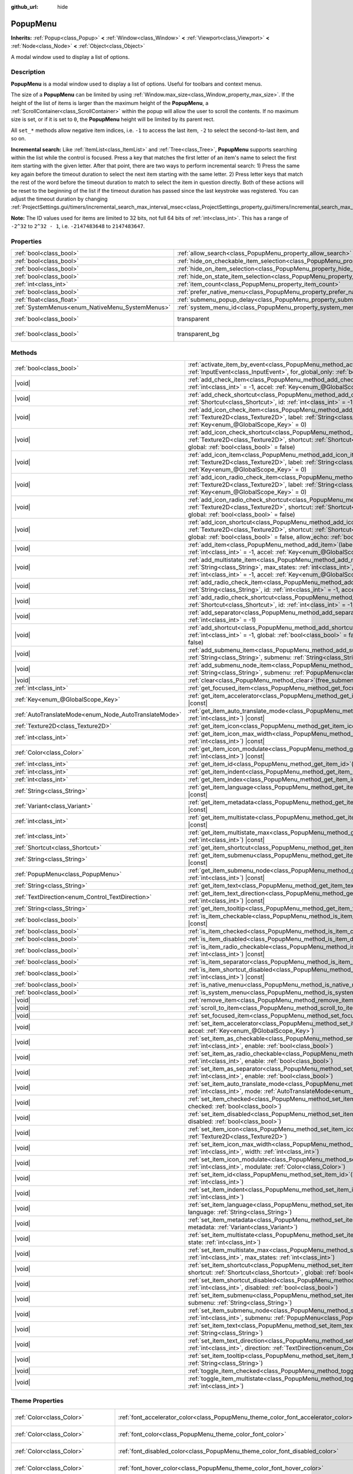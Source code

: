 :github_url: hide

.. DO NOT EDIT THIS FILE!!!
.. Generated automatically from Godot engine sources.
.. Generator: https://github.com/godotengine/godot/tree/master/doc/tools/make_rst.py.
.. XML source: https://github.com/godotengine/godot/tree/master/doc/classes/PopupMenu.xml.

.. _class_PopupMenu:

PopupMenu
=========

**Inherits:** :ref:`Popup<class_Popup>` **<** :ref:`Window<class_Window>` **<** :ref:`Viewport<class_Viewport>` **<** :ref:`Node<class_Node>` **<** :ref:`Object<class_Object>`

A modal window used to display a list of options.

.. rst-class:: classref-introduction-group

Description
-----------

**PopupMenu** is a modal window used to display a list of options. Useful for toolbars and context menus.

The size of a **PopupMenu** can be limited by using :ref:`Window.max_size<class_Window_property_max_size>`. If the height of the list of items is larger than the maximum height of the **PopupMenu**, a :ref:`ScrollContainer<class_ScrollContainer>` within the popup will allow the user to scroll the contents. If no maximum size is set, or if it is set to ``0``, the **PopupMenu** height will be limited by its parent rect.

All ``set_*`` methods allow negative item indices, i.e. ``-1`` to access the last item, ``-2`` to select the second-to-last item, and so on.

\ **Incremental search:** Like :ref:`ItemList<class_ItemList>` and :ref:`Tree<class_Tree>`, **PopupMenu** supports searching within the list while the control is focused. Press a key that matches the first letter of an item's name to select the first item starting with the given letter. After that point, there are two ways to perform incremental search: 1) Press the same key again before the timeout duration to select the next item starting with the same letter. 2) Press letter keys that match the rest of the word before the timeout duration to match to select the item in question directly. Both of these actions will be reset to the beginning of the list if the timeout duration has passed since the last keystroke was registered. You can adjust the timeout duration by changing :ref:`ProjectSettings.gui/timers/incremental_search_max_interval_msec<class_ProjectSettings_property_gui/timers/incremental_search_max_interval_msec>`.

\ **Note:** The ID values used for items are limited to 32 bits, not full 64 bits of :ref:`int<class_int>`. This has a range of ``-2^32`` to ``2^32 - 1``, i.e. ``-2147483648`` to ``2147483647``.

.. rst-class:: classref-reftable-group

Properties
----------

.. table::
   :widths: auto

   +-------------------------------------------------+----------------------------------------------------------------------------------------------------+------------------------------------------------------------------------------+
   | :ref:`bool<class_bool>`                         | :ref:`allow_search<class_PopupMenu_property_allow_search>`                                         | ``true``                                                                     |
   +-------------------------------------------------+----------------------------------------------------------------------------------------------------+------------------------------------------------------------------------------+
   | :ref:`bool<class_bool>`                         | :ref:`hide_on_checkable_item_selection<class_PopupMenu_property_hide_on_checkable_item_selection>` | ``true``                                                                     |
   +-------------------------------------------------+----------------------------------------------------------------------------------------------------+------------------------------------------------------------------------------+
   | :ref:`bool<class_bool>`                         | :ref:`hide_on_item_selection<class_PopupMenu_property_hide_on_item_selection>`                     | ``true``                                                                     |
   +-------------------------------------------------+----------------------------------------------------------------------------------------------------+------------------------------------------------------------------------------+
   | :ref:`bool<class_bool>`                         | :ref:`hide_on_state_item_selection<class_PopupMenu_property_hide_on_state_item_selection>`         | ``false``                                                                    |
   +-------------------------------------------------+----------------------------------------------------------------------------------------------------+------------------------------------------------------------------------------+
   | :ref:`int<class_int>`                           | :ref:`item_count<class_PopupMenu_property_item_count>`                                             | ``0``                                                                        |
   +-------------------------------------------------+----------------------------------------------------------------------------------------------------+------------------------------------------------------------------------------+
   | :ref:`bool<class_bool>`                         | :ref:`prefer_native_menu<class_PopupMenu_property_prefer_native_menu>`                             | ``false``                                                                    |
   +-------------------------------------------------+----------------------------------------------------------------------------------------------------+------------------------------------------------------------------------------+
   | :ref:`float<class_float>`                       | :ref:`submenu_popup_delay<class_PopupMenu_property_submenu_popup_delay>`                           | ``0.3``                                                                      |
   +-------------------------------------------------+----------------------------------------------------------------------------------------------------+------------------------------------------------------------------------------+
   | :ref:`SystemMenus<enum_NativeMenu_SystemMenus>` | :ref:`system_menu_id<class_PopupMenu_property_system_menu_id>`                                     | ``0``                                                                        |
   +-------------------------------------------------+----------------------------------------------------------------------------------------------------+------------------------------------------------------------------------------+
   | :ref:`bool<class_bool>`                         | transparent                                                                                        | ``true`` (overrides :ref:`Window<class_Window_property_transparent>`)        |
   +-------------------------------------------------+----------------------------------------------------------------------------------------------------+------------------------------------------------------------------------------+
   | :ref:`bool<class_bool>`                         | transparent_bg                                                                                     | ``true`` (overrides :ref:`Viewport<class_Viewport_property_transparent_bg>`) |
   +-------------------------------------------------+----------------------------------------------------------------------------------------------------+------------------------------------------------------------------------------+

.. rst-class:: classref-reftable-group

Methods
-------

.. table::
   :widths: auto

   +-------------------------------------------------------+--------------------------------------------------------------------------------------------------------------------------------------------------------------------------------------------------------------------------------------------------------------------------------------------+
   | :ref:`bool<class_bool>`                               | :ref:`activate_item_by_event<class_PopupMenu_method_activate_item_by_event>`\ (\ event\: :ref:`InputEvent<class_InputEvent>`, for_global_only\: :ref:`bool<class_bool>` = false\ )                                                                                                         |
   +-------------------------------------------------------+--------------------------------------------------------------------------------------------------------------------------------------------------------------------------------------------------------------------------------------------------------------------------------------------+
   | |void|                                                | :ref:`add_check_item<class_PopupMenu_method_add_check_item>`\ (\ label\: :ref:`String<class_String>`, id\: :ref:`int<class_int>` = -1, accel\: :ref:`Key<enum_@GlobalScope_Key>` = 0\ )                                                                                                    |
   +-------------------------------------------------------+--------------------------------------------------------------------------------------------------------------------------------------------------------------------------------------------------------------------------------------------------------------------------------------------+
   | |void|                                                | :ref:`add_check_shortcut<class_PopupMenu_method_add_check_shortcut>`\ (\ shortcut\: :ref:`Shortcut<class_Shortcut>`, id\: :ref:`int<class_int>` = -1, global\: :ref:`bool<class_bool>` = false\ )                                                                                          |
   +-------------------------------------------------------+--------------------------------------------------------------------------------------------------------------------------------------------------------------------------------------------------------------------------------------------------------------------------------------------+
   | |void|                                                | :ref:`add_icon_check_item<class_PopupMenu_method_add_icon_check_item>`\ (\ texture\: :ref:`Texture2D<class_Texture2D>`, label\: :ref:`String<class_String>`, id\: :ref:`int<class_int>` = -1, accel\: :ref:`Key<enum_@GlobalScope_Key>` = 0\ )                                             |
   +-------------------------------------------------------+--------------------------------------------------------------------------------------------------------------------------------------------------------------------------------------------------------------------------------------------------------------------------------------------+
   | |void|                                                | :ref:`add_icon_check_shortcut<class_PopupMenu_method_add_icon_check_shortcut>`\ (\ texture\: :ref:`Texture2D<class_Texture2D>`, shortcut\: :ref:`Shortcut<class_Shortcut>`, id\: :ref:`int<class_int>` = -1, global\: :ref:`bool<class_bool>` = false\ )                                   |
   +-------------------------------------------------------+--------------------------------------------------------------------------------------------------------------------------------------------------------------------------------------------------------------------------------------------------------------------------------------------+
   | |void|                                                | :ref:`add_icon_item<class_PopupMenu_method_add_icon_item>`\ (\ texture\: :ref:`Texture2D<class_Texture2D>`, label\: :ref:`String<class_String>`, id\: :ref:`int<class_int>` = -1, accel\: :ref:`Key<enum_@GlobalScope_Key>` = 0\ )                                                         |
   +-------------------------------------------------------+--------------------------------------------------------------------------------------------------------------------------------------------------------------------------------------------------------------------------------------------------------------------------------------------+
   | |void|                                                | :ref:`add_icon_radio_check_item<class_PopupMenu_method_add_icon_radio_check_item>`\ (\ texture\: :ref:`Texture2D<class_Texture2D>`, label\: :ref:`String<class_String>`, id\: :ref:`int<class_int>` = -1, accel\: :ref:`Key<enum_@GlobalScope_Key>` = 0\ )                                 |
   +-------------------------------------------------------+--------------------------------------------------------------------------------------------------------------------------------------------------------------------------------------------------------------------------------------------------------------------------------------------+
   | |void|                                                | :ref:`add_icon_radio_check_shortcut<class_PopupMenu_method_add_icon_radio_check_shortcut>`\ (\ texture\: :ref:`Texture2D<class_Texture2D>`, shortcut\: :ref:`Shortcut<class_Shortcut>`, id\: :ref:`int<class_int>` = -1, global\: :ref:`bool<class_bool>` = false\ )                       |
   +-------------------------------------------------------+--------------------------------------------------------------------------------------------------------------------------------------------------------------------------------------------------------------------------------------------------------------------------------------------+
   | |void|                                                | :ref:`add_icon_shortcut<class_PopupMenu_method_add_icon_shortcut>`\ (\ texture\: :ref:`Texture2D<class_Texture2D>`, shortcut\: :ref:`Shortcut<class_Shortcut>`, id\: :ref:`int<class_int>` = -1, global\: :ref:`bool<class_bool>` = false, allow_echo\: :ref:`bool<class_bool>` = false\ ) |
   +-------------------------------------------------------+--------------------------------------------------------------------------------------------------------------------------------------------------------------------------------------------------------------------------------------------------------------------------------------------+
   | |void|                                                | :ref:`add_item<class_PopupMenu_method_add_item>`\ (\ label\: :ref:`String<class_String>`, id\: :ref:`int<class_int>` = -1, accel\: :ref:`Key<enum_@GlobalScope_Key>` = 0\ )                                                                                                                |
   +-------------------------------------------------------+--------------------------------------------------------------------------------------------------------------------------------------------------------------------------------------------------------------------------------------------------------------------------------------------+
   | |void|                                                | :ref:`add_multistate_item<class_PopupMenu_method_add_multistate_item>`\ (\ label\: :ref:`String<class_String>`, max_states\: :ref:`int<class_int>`, default_state\: :ref:`int<class_int>` = 0, id\: :ref:`int<class_int>` = -1, accel\: :ref:`Key<enum_@GlobalScope_Key>` = 0\ )           |
   +-------------------------------------------------------+--------------------------------------------------------------------------------------------------------------------------------------------------------------------------------------------------------------------------------------------------------------------------------------------+
   | |void|                                                | :ref:`add_radio_check_item<class_PopupMenu_method_add_radio_check_item>`\ (\ label\: :ref:`String<class_String>`, id\: :ref:`int<class_int>` = -1, accel\: :ref:`Key<enum_@GlobalScope_Key>` = 0\ )                                                                                        |
   +-------------------------------------------------------+--------------------------------------------------------------------------------------------------------------------------------------------------------------------------------------------------------------------------------------------------------------------------------------------+
   | |void|                                                | :ref:`add_radio_check_shortcut<class_PopupMenu_method_add_radio_check_shortcut>`\ (\ shortcut\: :ref:`Shortcut<class_Shortcut>`, id\: :ref:`int<class_int>` = -1, global\: :ref:`bool<class_bool>` = false\ )                                                                              |
   +-------------------------------------------------------+--------------------------------------------------------------------------------------------------------------------------------------------------------------------------------------------------------------------------------------------------------------------------------------------+
   | |void|                                                | :ref:`add_separator<class_PopupMenu_method_add_separator>`\ (\ label\: :ref:`String<class_String>` = "", id\: :ref:`int<class_int>` = -1\ )                                                                                                                                                |
   +-------------------------------------------------------+--------------------------------------------------------------------------------------------------------------------------------------------------------------------------------------------------------------------------------------------------------------------------------------------+
   | |void|                                                | :ref:`add_shortcut<class_PopupMenu_method_add_shortcut>`\ (\ shortcut\: :ref:`Shortcut<class_Shortcut>`, id\: :ref:`int<class_int>` = -1, global\: :ref:`bool<class_bool>` = false, allow_echo\: :ref:`bool<class_bool>` = false\ )                                                        |
   +-------------------------------------------------------+--------------------------------------------------------------------------------------------------------------------------------------------------------------------------------------------------------------------------------------------------------------------------------------------+
   | |void|                                                | :ref:`add_submenu_item<class_PopupMenu_method_add_submenu_item>`\ (\ label\: :ref:`String<class_String>`, submenu\: :ref:`String<class_String>`, id\: :ref:`int<class_int>` = -1\ )                                                                                                        |
   +-------------------------------------------------------+--------------------------------------------------------------------------------------------------------------------------------------------------------------------------------------------------------------------------------------------------------------------------------------------+
   | |void|                                                | :ref:`add_submenu_node_item<class_PopupMenu_method_add_submenu_node_item>`\ (\ label\: :ref:`String<class_String>`, submenu\: :ref:`PopupMenu<class_PopupMenu>`, id\: :ref:`int<class_int>` = -1\ )                                                                                        |
   +-------------------------------------------------------+--------------------------------------------------------------------------------------------------------------------------------------------------------------------------------------------------------------------------------------------------------------------------------------------+
   | |void|                                                | :ref:`clear<class_PopupMenu_method_clear>`\ (\ free_submenus\: :ref:`bool<class_bool>` = false\ )                                                                                                                                                                                          |
   +-------------------------------------------------------+--------------------------------------------------------------------------------------------------------------------------------------------------------------------------------------------------------------------------------------------------------------------------------------------+
   | :ref:`int<class_int>`                                 | :ref:`get_focused_item<class_PopupMenu_method_get_focused_item>`\ (\ ) |const|                                                                                                                                                                                                             |
   +-------------------------------------------------------+--------------------------------------------------------------------------------------------------------------------------------------------------------------------------------------------------------------------------------------------------------------------------------------------+
   | :ref:`Key<enum_@GlobalScope_Key>`                     | :ref:`get_item_accelerator<class_PopupMenu_method_get_item_accelerator>`\ (\ index\: :ref:`int<class_int>`\ ) |const|                                                                                                                                                                      |
   +-------------------------------------------------------+--------------------------------------------------------------------------------------------------------------------------------------------------------------------------------------------------------------------------------------------------------------------------------------------+
   | :ref:`AutoTranslateMode<enum_Node_AutoTranslateMode>` | :ref:`get_item_auto_translate_mode<class_PopupMenu_method_get_item_auto_translate_mode>`\ (\ index\: :ref:`int<class_int>`\ ) |const|                                                                                                                                                      |
   +-------------------------------------------------------+--------------------------------------------------------------------------------------------------------------------------------------------------------------------------------------------------------------------------------------------------------------------------------------------+
   | :ref:`Texture2D<class_Texture2D>`                     | :ref:`get_item_icon<class_PopupMenu_method_get_item_icon>`\ (\ index\: :ref:`int<class_int>`\ ) |const|                                                                                                                                                                                    |
   +-------------------------------------------------------+--------------------------------------------------------------------------------------------------------------------------------------------------------------------------------------------------------------------------------------------------------------------------------------------+
   | :ref:`int<class_int>`                                 | :ref:`get_item_icon_max_width<class_PopupMenu_method_get_item_icon_max_width>`\ (\ index\: :ref:`int<class_int>`\ ) |const|                                                                                                                                                                |
   +-------------------------------------------------------+--------------------------------------------------------------------------------------------------------------------------------------------------------------------------------------------------------------------------------------------------------------------------------------------+
   | :ref:`Color<class_Color>`                             | :ref:`get_item_icon_modulate<class_PopupMenu_method_get_item_icon_modulate>`\ (\ index\: :ref:`int<class_int>`\ ) |const|                                                                                                                                                                  |
   +-------------------------------------------------------+--------------------------------------------------------------------------------------------------------------------------------------------------------------------------------------------------------------------------------------------------------------------------------------------+
   | :ref:`int<class_int>`                                 | :ref:`get_item_id<class_PopupMenu_method_get_item_id>`\ (\ index\: :ref:`int<class_int>`\ ) |const|                                                                                                                                                                                        |
   +-------------------------------------------------------+--------------------------------------------------------------------------------------------------------------------------------------------------------------------------------------------------------------------------------------------------------------------------------------------+
   | :ref:`int<class_int>`                                 | :ref:`get_item_indent<class_PopupMenu_method_get_item_indent>`\ (\ index\: :ref:`int<class_int>`\ ) |const|                                                                                                                                                                                |
   +-------------------------------------------------------+--------------------------------------------------------------------------------------------------------------------------------------------------------------------------------------------------------------------------------------------------------------------------------------------+
   | :ref:`int<class_int>`                                 | :ref:`get_item_index<class_PopupMenu_method_get_item_index>`\ (\ id\: :ref:`int<class_int>`\ ) |const|                                                                                                                                                                                     |
   +-------------------------------------------------------+--------------------------------------------------------------------------------------------------------------------------------------------------------------------------------------------------------------------------------------------------------------------------------------------+
   | :ref:`String<class_String>`                           | :ref:`get_item_language<class_PopupMenu_method_get_item_language>`\ (\ index\: :ref:`int<class_int>`\ ) |const|                                                                                                                                                                            |
   +-------------------------------------------------------+--------------------------------------------------------------------------------------------------------------------------------------------------------------------------------------------------------------------------------------------------------------------------------------------+
   | :ref:`Variant<class_Variant>`                         | :ref:`get_item_metadata<class_PopupMenu_method_get_item_metadata>`\ (\ index\: :ref:`int<class_int>`\ ) |const|                                                                                                                                                                            |
   +-------------------------------------------------------+--------------------------------------------------------------------------------------------------------------------------------------------------------------------------------------------------------------------------------------------------------------------------------------------+
   | :ref:`int<class_int>`                                 | :ref:`get_item_multistate<class_PopupMenu_method_get_item_multistate>`\ (\ index\: :ref:`int<class_int>`\ ) |const|                                                                                                                                                                        |
   +-------------------------------------------------------+--------------------------------------------------------------------------------------------------------------------------------------------------------------------------------------------------------------------------------------------------------------------------------------------+
   | :ref:`int<class_int>`                                 | :ref:`get_item_multistate_max<class_PopupMenu_method_get_item_multistate_max>`\ (\ index\: :ref:`int<class_int>`\ ) |const|                                                                                                                                                                |
   +-------------------------------------------------------+--------------------------------------------------------------------------------------------------------------------------------------------------------------------------------------------------------------------------------------------------------------------------------------------+
   | :ref:`Shortcut<class_Shortcut>`                       | :ref:`get_item_shortcut<class_PopupMenu_method_get_item_shortcut>`\ (\ index\: :ref:`int<class_int>`\ ) |const|                                                                                                                                                                            |
   +-------------------------------------------------------+--------------------------------------------------------------------------------------------------------------------------------------------------------------------------------------------------------------------------------------------------------------------------------------------+
   | :ref:`String<class_String>`                           | :ref:`get_item_submenu<class_PopupMenu_method_get_item_submenu>`\ (\ index\: :ref:`int<class_int>`\ ) |const|                                                                                                                                                                              |
   +-------------------------------------------------------+--------------------------------------------------------------------------------------------------------------------------------------------------------------------------------------------------------------------------------------------------------------------------------------------+
   | :ref:`PopupMenu<class_PopupMenu>`                     | :ref:`get_item_submenu_node<class_PopupMenu_method_get_item_submenu_node>`\ (\ index\: :ref:`int<class_int>`\ ) |const|                                                                                                                                                                    |
   +-------------------------------------------------------+--------------------------------------------------------------------------------------------------------------------------------------------------------------------------------------------------------------------------------------------------------------------------------------------+
   | :ref:`String<class_String>`                           | :ref:`get_item_text<class_PopupMenu_method_get_item_text>`\ (\ index\: :ref:`int<class_int>`\ ) |const|                                                                                                                                                                                    |
   +-------------------------------------------------------+--------------------------------------------------------------------------------------------------------------------------------------------------------------------------------------------------------------------------------------------------------------------------------------------+
   | :ref:`TextDirection<enum_Control_TextDirection>`      | :ref:`get_item_text_direction<class_PopupMenu_method_get_item_text_direction>`\ (\ index\: :ref:`int<class_int>`\ ) |const|                                                                                                                                                                |
   +-------------------------------------------------------+--------------------------------------------------------------------------------------------------------------------------------------------------------------------------------------------------------------------------------------------------------------------------------------------+
   | :ref:`String<class_String>`                           | :ref:`get_item_tooltip<class_PopupMenu_method_get_item_tooltip>`\ (\ index\: :ref:`int<class_int>`\ ) |const|                                                                                                                                                                              |
   +-------------------------------------------------------+--------------------------------------------------------------------------------------------------------------------------------------------------------------------------------------------------------------------------------------------------------------------------------------------+
   | :ref:`bool<class_bool>`                               | :ref:`is_item_checkable<class_PopupMenu_method_is_item_checkable>`\ (\ index\: :ref:`int<class_int>`\ ) |const|                                                                                                                                                                            |
   +-------------------------------------------------------+--------------------------------------------------------------------------------------------------------------------------------------------------------------------------------------------------------------------------------------------------------------------------------------------+
   | :ref:`bool<class_bool>`                               | :ref:`is_item_checked<class_PopupMenu_method_is_item_checked>`\ (\ index\: :ref:`int<class_int>`\ ) |const|                                                                                                                                                                                |
   +-------------------------------------------------------+--------------------------------------------------------------------------------------------------------------------------------------------------------------------------------------------------------------------------------------------------------------------------------------------+
   | :ref:`bool<class_bool>`                               | :ref:`is_item_disabled<class_PopupMenu_method_is_item_disabled>`\ (\ index\: :ref:`int<class_int>`\ ) |const|                                                                                                                                                                              |
   +-------------------------------------------------------+--------------------------------------------------------------------------------------------------------------------------------------------------------------------------------------------------------------------------------------------------------------------------------------------+
   | :ref:`bool<class_bool>`                               | :ref:`is_item_radio_checkable<class_PopupMenu_method_is_item_radio_checkable>`\ (\ index\: :ref:`int<class_int>`\ ) |const|                                                                                                                                                                |
   +-------------------------------------------------------+--------------------------------------------------------------------------------------------------------------------------------------------------------------------------------------------------------------------------------------------------------------------------------------------+
   | :ref:`bool<class_bool>`                               | :ref:`is_item_separator<class_PopupMenu_method_is_item_separator>`\ (\ index\: :ref:`int<class_int>`\ ) |const|                                                                                                                                                                            |
   +-------------------------------------------------------+--------------------------------------------------------------------------------------------------------------------------------------------------------------------------------------------------------------------------------------------------------------------------------------------+
   | :ref:`bool<class_bool>`                               | :ref:`is_item_shortcut_disabled<class_PopupMenu_method_is_item_shortcut_disabled>`\ (\ index\: :ref:`int<class_int>`\ ) |const|                                                                                                                                                            |
   +-------------------------------------------------------+--------------------------------------------------------------------------------------------------------------------------------------------------------------------------------------------------------------------------------------------------------------------------------------------+
   | :ref:`bool<class_bool>`                               | :ref:`is_native_menu<class_PopupMenu_method_is_native_menu>`\ (\ ) |const|                                                                                                                                                                                                                 |
   +-------------------------------------------------------+--------------------------------------------------------------------------------------------------------------------------------------------------------------------------------------------------------------------------------------------------------------------------------------------+
   | :ref:`bool<class_bool>`                               | :ref:`is_system_menu<class_PopupMenu_method_is_system_menu>`\ (\ ) |const|                                                                                                                                                                                                                 |
   +-------------------------------------------------------+--------------------------------------------------------------------------------------------------------------------------------------------------------------------------------------------------------------------------------------------------------------------------------------------+
   | |void|                                                | :ref:`remove_item<class_PopupMenu_method_remove_item>`\ (\ index\: :ref:`int<class_int>`\ )                                                                                                                                                                                                |
   +-------------------------------------------------------+--------------------------------------------------------------------------------------------------------------------------------------------------------------------------------------------------------------------------------------------------------------------------------------------+
   | |void|                                                | :ref:`scroll_to_item<class_PopupMenu_method_scroll_to_item>`\ (\ index\: :ref:`int<class_int>`\ )                                                                                                                                                                                          |
   +-------------------------------------------------------+--------------------------------------------------------------------------------------------------------------------------------------------------------------------------------------------------------------------------------------------------------------------------------------------+
   | |void|                                                | :ref:`set_focused_item<class_PopupMenu_method_set_focused_item>`\ (\ index\: :ref:`int<class_int>`\ )                                                                                                                                                                                      |
   +-------------------------------------------------------+--------------------------------------------------------------------------------------------------------------------------------------------------------------------------------------------------------------------------------------------------------------------------------------------+
   | |void|                                                | :ref:`set_item_accelerator<class_PopupMenu_method_set_item_accelerator>`\ (\ index\: :ref:`int<class_int>`, accel\: :ref:`Key<enum_@GlobalScope_Key>`\ )                                                                                                                                   |
   +-------------------------------------------------------+--------------------------------------------------------------------------------------------------------------------------------------------------------------------------------------------------------------------------------------------------------------------------------------------+
   | |void|                                                | :ref:`set_item_as_checkable<class_PopupMenu_method_set_item_as_checkable>`\ (\ index\: :ref:`int<class_int>`, enable\: :ref:`bool<class_bool>`\ )                                                                                                                                          |
   +-------------------------------------------------------+--------------------------------------------------------------------------------------------------------------------------------------------------------------------------------------------------------------------------------------------------------------------------------------------+
   | |void|                                                | :ref:`set_item_as_radio_checkable<class_PopupMenu_method_set_item_as_radio_checkable>`\ (\ index\: :ref:`int<class_int>`, enable\: :ref:`bool<class_bool>`\ )                                                                                                                              |
   +-------------------------------------------------------+--------------------------------------------------------------------------------------------------------------------------------------------------------------------------------------------------------------------------------------------------------------------------------------------+
   | |void|                                                | :ref:`set_item_as_separator<class_PopupMenu_method_set_item_as_separator>`\ (\ index\: :ref:`int<class_int>`, enable\: :ref:`bool<class_bool>`\ )                                                                                                                                          |
   +-------------------------------------------------------+--------------------------------------------------------------------------------------------------------------------------------------------------------------------------------------------------------------------------------------------------------------------------------------------+
   | |void|                                                | :ref:`set_item_auto_translate_mode<class_PopupMenu_method_set_item_auto_translate_mode>`\ (\ index\: :ref:`int<class_int>`, mode\: :ref:`AutoTranslateMode<enum_Node_AutoTranslateMode>`\ )                                                                                                |
   +-------------------------------------------------------+--------------------------------------------------------------------------------------------------------------------------------------------------------------------------------------------------------------------------------------------------------------------------------------------+
   | |void|                                                | :ref:`set_item_checked<class_PopupMenu_method_set_item_checked>`\ (\ index\: :ref:`int<class_int>`, checked\: :ref:`bool<class_bool>`\ )                                                                                                                                                   |
   +-------------------------------------------------------+--------------------------------------------------------------------------------------------------------------------------------------------------------------------------------------------------------------------------------------------------------------------------------------------+
   | |void|                                                | :ref:`set_item_disabled<class_PopupMenu_method_set_item_disabled>`\ (\ index\: :ref:`int<class_int>`, disabled\: :ref:`bool<class_bool>`\ )                                                                                                                                                |
   +-------------------------------------------------------+--------------------------------------------------------------------------------------------------------------------------------------------------------------------------------------------------------------------------------------------------------------------------------------------+
   | |void|                                                | :ref:`set_item_icon<class_PopupMenu_method_set_item_icon>`\ (\ index\: :ref:`int<class_int>`, icon\: :ref:`Texture2D<class_Texture2D>`\ )                                                                                                                                                  |
   +-------------------------------------------------------+--------------------------------------------------------------------------------------------------------------------------------------------------------------------------------------------------------------------------------------------------------------------------------------------+
   | |void|                                                | :ref:`set_item_icon_max_width<class_PopupMenu_method_set_item_icon_max_width>`\ (\ index\: :ref:`int<class_int>`, width\: :ref:`int<class_int>`\ )                                                                                                                                         |
   +-------------------------------------------------------+--------------------------------------------------------------------------------------------------------------------------------------------------------------------------------------------------------------------------------------------------------------------------------------------+
   | |void|                                                | :ref:`set_item_icon_modulate<class_PopupMenu_method_set_item_icon_modulate>`\ (\ index\: :ref:`int<class_int>`, modulate\: :ref:`Color<class_Color>`\ )                                                                                                                                    |
   +-------------------------------------------------------+--------------------------------------------------------------------------------------------------------------------------------------------------------------------------------------------------------------------------------------------------------------------------------------------+
   | |void|                                                | :ref:`set_item_id<class_PopupMenu_method_set_item_id>`\ (\ index\: :ref:`int<class_int>`, id\: :ref:`int<class_int>`\ )                                                                                                                                                                    |
   +-------------------------------------------------------+--------------------------------------------------------------------------------------------------------------------------------------------------------------------------------------------------------------------------------------------------------------------------------------------+
   | |void|                                                | :ref:`set_item_indent<class_PopupMenu_method_set_item_indent>`\ (\ index\: :ref:`int<class_int>`, indent\: :ref:`int<class_int>`\ )                                                                                                                                                        |
   +-------------------------------------------------------+--------------------------------------------------------------------------------------------------------------------------------------------------------------------------------------------------------------------------------------------------------------------------------------------+
   | |void|                                                | :ref:`set_item_language<class_PopupMenu_method_set_item_language>`\ (\ index\: :ref:`int<class_int>`, language\: :ref:`String<class_String>`\ )                                                                                                                                            |
   +-------------------------------------------------------+--------------------------------------------------------------------------------------------------------------------------------------------------------------------------------------------------------------------------------------------------------------------------------------------+
   | |void|                                                | :ref:`set_item_metadata<class_PopupMenu_method_set_item_metadata>`\ (\ index\: :ref:`int<class_int>`, metadata\: :ref:`Variant<class_Variant>`\ )                                                                                                                                          |
   +-------------------------------------------------------+--------------------------------------------------------------------------------------------------------------------------------------------------------------------------------------------------------------------------------------------------------------------------------------------+
   | |void|                                                | :ref:`set_item_multistate<class_PopupMenu_method_set_item_multistate>`\ (\ index\: :ref:`int<class_int>`, state\: :ref:`int<class_int>`\ )                                                                                                                                                 |
   +-------------------------------------------------------+--------------------------------------------------------------------------------------------------------------------------------------------------------------------------------------------------------------------------------------------------------------------------------------------+
   | |void|                                                | :ref:`set_item_multistate_max<class_PopupMenu_method_set_item_multistate_max>`\ (\ index\: :ref:`int<class_int>`, max_states\: :ref:`int<class_int>`\ )                                                                                                                                    |
   +-------------------------------------------------------+--------------------------------------------------------------------------------------------------------------------------------------------------------------------------------------------------------------------------------------------------------------------------------------------+
   | |void|                                                | :ref:`set_item_shortcut<class_PopupMenu_method_set_item_shortcut>`\ (\ index\: :ref:`int<class_int>`, shortcut\: :ref:`Shortcut<class_Shortcut>`, global\: :ref:`bool<class_bool>` = false\ )                                                                                              |
   +-------------------------------------------------------+--------------------------------------------------------------------------------------------------------------------------------------------------------------------------------------------------------------------------------------------------------------------------------------------+
   | |void|                                                | :ref:`set_item_shortcut_disabled<class_PopupMenu_method_set_item_shortcut_disabled>`\ (\ index\: :ref:`int<class_int>`, disabled\: :ref:`bool<class_bool>`\ )                                                                                                                              |
   +-------------------------------------------------------+--------------------------------------------------------------------------------------------------------------------------------------------------------------------------------------------------------------------------------------------------------------------------------------------+
   | |void|                                                | :ref:`set_item_submenu<class_PopupMenu_method_set_item_submenu>`\ (\ index\: :ref:`int<class_int>`, submenu\: :ref:`String<class_String>`\ )                                                                                                                                               |
   +-------------------------------------------------------+--------------------------------------------------------------------------------------------------------------------------------------------------------------------------------------------------------------------------------------------------------------------------------------------+
   | |void|                                                | :ref:`set_item_submenu_node<class_PopupMenu_method_set_item_submenu_node>`\ (\ index\: :ref:`int<class_int>`, submenu\: :ref:`PopupMenu<class_PopupMenu>`\ )                                                                                                                               |
   +-------------------------------------------------------+--------------------------------------------------------------------------------------------------------------------------------------------------------------------------------------------------------------------------------------------------------------------------------------------+
   | |void|                                                | :ref:`set_item_text<class_PopupMenu_method_set_item_text>`\ (\ index\: :ref:`int<class_int>`, text\: :ref:`String<class_String>`\ )                                                                                                                                                        |
   +-------------------------------------------------------+--------------------------------------------------------------------------------------------------------------------------------------------------------------------------------------------------------------------------------------------------------------------------------------------+
   | |void|                                                | :ref:`set_item_text_direction<class_PopupMenu_method_set_item_text_direction>`\ (\ index\: :ref:`int<class_int>`, direction\: :ref:`TextDirection<enum_Control_TextDirection>`\ )                                                                                                          |
   +-------------------------------------------------------+--------------------------------------------------------------------------------------------------------------------------------------------------------------------------------------------------------------------------------------------------------------------------------------------+
   | |void|                                                | :ref:`set_item_tooltip<class_PopupMenu_method_set_item_tooltip>`\ (\ index\: :ref:`int<class_int>`, tooltip\: :ref:`String<class_String>`\ )                                                                                                                                               |
   +-------------------------------------------------------+--------------------------------------------------------------------------------------------------------------------------------------------------------------------------------------------------------------------------------------------------------------------------------------------+
   | |void|                                                | :ref:`toggle_item_checked<class_PopupMenu_method_toggle_item_checked>`\ (\ index\: :ref:`int<class_int>`\ )                                                                                                                                                                                |
   +-------------------------------------------------------+--------------------------------------------------------------------------------------------------------------------------------------------------------------------------------------------------------------------------------------------------------------------------------------------+
   | |void|                                                | :ref:`toggle_item_multistate<class_PopupMenu_method_toggle_item_multistate>`\ (\ index\: :ref:`int<class_int>`\ )                                                                                                                                                                          |
   +-------------------------------------------------------+--------------------------------------------------------------------------------------------------------------------------------------------------------------------------------------------------------------------------------------------------------------------------------------------+

.. rst-class:: classref-reftable-group

Theme Properties
----------------

.. table::
   :widths: auto

   +-----------------------------------+-----------------------------------------------------------------------------------------------+-----------------------------------+
   | :ref:`Color<class_Color>`         | :ref:`font_accelerator_color<class_PopupMenu_theme_color_font_accelerator_color>`             | ``Color(0.7, 0.7, 0.7, 0.8)``     |
   +-----------------------------------+-----------------------------------------------------------------------------------------------+-----------------------------------+
   | :ref:`Color<class_Color>`         | :ref:`font_color<class_PopupMenu_theme_color_font_color>`                                     | ``Color(0.875, 0.875, 0.875, 1)`` |
   +-----------------------------------+-----------------------------------------------------------------------------------------------+-----------------------------------+
   | :ref:`Color<class_Color>`         | :ref:`font_disabled_color<class_PopupMenu_theme_color_font_disabled_color>`                   | ``Color(0.4, 0.4, 0.4, 0.8)``     |
   +-----------------------------------+-----------------------------------------------------------------------------------------------+-----------------------------------+
   | :ref:`Color<class_Color>`         | :ref:`font_hover_color<class_PopupMenu_theme_color_font_hover_color>`                         | ``Color(0.875, 0.875, 0.875, 1)`` |
   +-----------------------------------+-----------------------------------------------------------------------------------------------+-----------------------------------+
   | :ref:`Color<class_Color>`         | :ref:`font_outline_color<class_PopupMenu_theme_color_font_outline_color>`                     | ``Color(0, 0, 0, 1)``             |
   +-----------------------------------+-----------------------------------------------------------------------------------------------+-----------------------------------+
   | :ref:`Color<class_Color>`         | :ref:`font_separator_color<class_PopupMenu_theme_color_font_separator_color>`                 | ``Color(0.875, 0.875, 0.875, 1)`` |
   +-----------------------------------+-----------------------------------------------------------------------------------------------+-----------------------------------+
   | :ref:`Color<class_Color>`         | :ref:`font_separator_outline_color<class_PopupMenu_theme_color_font_separator_outline_color>` | ``Color(0, 0, 0, 1)``             |
   +-----------------------------------+-----------------------------------------------------------------------------------------------+-----------------------------------+
   | :ref:`int<class_int>`             | :ref:`h_separation<class_PopupMenu_theme_constant_h_separation>`                              | ``4``                             |
   +-----------------------------------+-----------------------------------------------------------------------------------------------+-----------------------------------+
   | :ref:`int<class_int>`             | :ref:`icon_max_width<class_PopupMenu_theme_constant_icon_max_width>`                          | ``0``                             |
   +-----------------------------------+-----------------------------------------------------------------------------------------------+-----------------------------------+
   | :ref:`int<class_int>`             | :ref:`indent<class_PopupMenu_theme_constant_indent>`                                          | ``10``                            |
   +-----------------------------------+-----------------------------------------------------------------------------------------------+-----------------------------------+
   | :ref:`int<class_int>`             | :ref:`item_end_padding<class_PopupMenu_theme_constant_item_end_padding>`                      | ``2``                             |
   +-----------------------------------+-----------------------------------------------------------------------------------------------+-----------------------------------+
   | :ref:`int<class_int>`             | :ref:`item_start_padding<class_PopupMenu_theme_constant_item_start_padding>`                  | ``2``                             |
   +-----------------------------------+-----------------------------------------------------------------------------------------------+-----------------------------------+
   | :ref:`int<class_int>`             | :ref:`outline_size<class_PopupMenu_theme_constant_outline_size>`                              | ``0``                             |
   +-----------------------------------+-----------------------------------------------------------------------------------------------+-----------------------------------+
   | :ref:`int<class_int>`             | :ref:`separator_outline_size<class_PopupMenu_theme_constant_separator_outline_size>`          | ``0``                             |
   +-----------------------------------+-----------------------------------------------------------------------------------------------+-----------------------------------+
   | :ref:`int<class_int>`             | :ref:`v_separation<class_PopupMenu_theme_constant_v_separation>`                              | ``4``                             |
   +-----------------------------------+-----------------------------------------------------------------------------------------------+-----------------------------------+
   | :ref:`Font<class_Font>`           | :ref:`font<class_PopupMenu_theme_font_font>`                                                  |                                   |
   +-----------------------------------+-----------------------------------------------------------------------------------------------+-----------------------------------+
   | :ref:`Font<class_Font>`           | :ref:`font_separator<class_PopupMenu_theme_font_font_separator>`                              |                                   |
   +-----------------------------------+-----------------------------------------------------------------------------------------------+-----------------------------------+
   | :ref:`int<class_int>`             | :ref:`font_separator_size<class_PopupMenu_theme_font_size_font_separator_size>`               |                                   |
   +-----------------------------------+-----------------------------------------------------------------------------------------------+-----------------------------------+
   | :ref:`int<class_int>`             | :ref:`font_size<class_PopupMenu_theme_font_size_font_size>`                                   |                                   |
   +-----------------------------------+-----------------------------------------------------------------------------------------------+-----------------------------------+
   | :ref:`Texture2D<class_Texture2D>` | :ref:`checked<class_PopupMenu_theme_icon_checked>`                                            |                                   |
   +-----------------------------------+-----------------------------------------------------------------------------------------------+-----------------------------------+
   | :ref:`Texture2D<class_Texture2D>` | :ref:`checked_disabled<class_PopupMenu_theme_icon_checked_disabled>`                          |                                   |
   +-----------------------------------+-----------------------------------------------------------------------------------------------+-----------------------------------+
   | :ref:`Texture2D<class_Texture2D>` | :ref:`radio_checked<class_PopupMenu_theme_icon_radio_checked>`                                |                                   |
   +-----------------------------------+-----------------------------------------------------------------------------------------------+-----------------------------------+
   | :ref:`Texture2D<class_Texture2D>` | :ref:`radio_checked_disabled<class_PopupMenu_theme_icon_radio_checked_disabled>`              |                                   |
   +-----------------------------------+-----------------------------------------------------------------------------------------------+-----------------------------------+
   | :ref:`Texture2D<class_Texture2D>` | :ref:`radio_unchecked<class_PopupMenu_theme_icon_radio_unchecked>`                            |                                   |
   +-----------------------------------+-----------------------------------------------------------------------------------------------+-----------------------------------+
   | :ref:`Texture2D<class_Texture2D>` | :ref:`radio_unchecked_disabled<class_PopupMenu_theme_icon_radio_unchecked_disabled>`          |                                   |
   +-----------------------------------+-----------------------------------------------------------------------------------------------+-----------------------------------+
   | :ref:`Texture2D<class_Texture2D>` | :ref:`submenu<class_PopupMenu_theme_icon_submenu>`                                            |                                   |
   +-----------------------------------+-----------------------------------------------------------------------------------------------+-----------------------------------+
   | :ref:`Texture2D<class_Texture2D>` | :ref:`submenu_mirrored<class_PopupMenu_theme_icon_submenu_mirrored>`                          |                                   |
   +-----------------------------------+-----------------------------------------------------------------------------------------------+-----------------------------------+
   | :ref:`Texture2D<class_Texture2D>` | :ref:`unchecked<class_PopupMenu_theme_icon_unchecked>`                                        |                                   |
   +-----------------------------------+-----------------------------------------------------------------------------------------------+-----------------------------------+
   | :ref:`Texture2D<class_Texture2D>` | :ref:`unchecked_disabled<class_PopupMenu_theme_icon_unchecked_disabled>`                      |                                   |
   +-----------------------------------+-----------------------------------------------------------------------------------------------+-----------------------------------+
   | :ref:`StyleBox<class_StyleBox>`   | :ref:`hover<class_PopupMenu_theme_style_hover>`                                               |                                   |
   +-----------------------------------+-----------------------------------------------------------------------------------------------+-----------------------------------+
   | :ref:`StyleBox<class_StyleBox>`   | :ref:`labeled_separator_left<class_PopupMenu_theme_style_labeled_separator_left>`             |                                   |
   +-----------------------------------+-----------------------------------------------------------------------------------------------+-----------------------------------+
   | :ref:`StyleBox<class_StyleBox>`   | :ref:`labeled_separator_right<class_PopupMenu_theme_style_labeled_separator_right>`           |                                   |
   +-----------------------------------+-----------------------------------------------------------------------------------------------+-----------------------------------+
   | :ref:`StyleBox<class_StyleBox>`   | :ref:`panel<class_PopupMenu_theme_style_panel>`                                               |                                   |
   +-----------------------------------+-----------------------------------------------------------------------------------------------+-----------------------------------+
   | :ref:`StyleBox<class_StyleBox>`   | :ref:`separator<class_PopupMenu_theme_style_separator>`                                       |                                   |
   +-----------------------------------+-----------------------------------------------------------------------------------------------+-----------------------------------+

.. rst-class:: classref-section-separator

----

.. rst-class:: classref-descriptions-group

Signals
-------

.. _class_PopupMenu_signal_id_focused:

.. rst-class:: classref-signal

**id_focused**\ (\ id\: :ref:`int<class_int>`\ ) :ref:`🔗<class_PopupMenu_signal_id_focused>`

Emitted when the user navigated to an item of some ``id`` using the :ref:`ProjectSettings.input/ui_up<class_ProjectSettings_property_input/ui_up>` or :ref:`ProjectSettings.input/ui_down<class_ProjectSettings_property_input/ui_down>` input action.

.. rst-class:: classref-item-separator

----

.. _class_PopupMenu_signal_id_pressed:

.. rst-class:: classref-signal

**id_pressed**\ (\ id\: :ref:`int<class_int>`\ ) :ref:`🔗<class_PopupMenu_signal_id_pressed>`

Emitted when an item of some ``id`` is pressed or its accelerator is activated.

\ **Note:** If ``id`` is negative (either explicitly or due to overflow), this will return the corresponding index instead.

.. rst-class:: classref-item-separator

----

.. _class_PopupMenu_signal_index_pressed:

.. rst-class:: classref-signal

**index_pressed**\ (\ index\: :ref:`int<class_int>`\ ) :ref:`🔗<class_PopupMenu_signal_index_pressed>`

Emitted when an item of some ``index`` is pressed or its accelerator is activated.

.. rst-class:: classref-item-separator

----

.. _class_PopupMenu_signal_menu_changed:

.. rst-class:: classref-signal

**menu_changed**\ (\ ) :ref:`🔗<class_PopupMenu_signal_menu_changed>`

Emitted when any item is added, modified or removed.

.. rst-class:: classref-section-separator

----

.. rst-class:: classref-descriptions-group

Property Descriptions
---------------------

.. _class_PopupMenu_property_allow_search:

.. rst-class:: classref-property

:ref:`bool<class_bool>` **allow_search** = ``true`` :ref:`🔗<class_PopupMenu_property_allow_search>`

.. rst-class:: classref-property-setget

- |void| **set_allow_search**\ (\ value\: :ref:`bool<class_bool>`\ )
- :ref:`bool<class_bool>` **get_allow_search**\ (\ )

If ``true``, allows navigating **PopupMenu** with letter keys.

.. rst-class:: classref-item-separator

----

.. _class_PopupMenu_property_hide_on_checkable_item_selection:

.. rst-class:: classref-property

:ref:`bool<class_bool>` **hide_on_checkable_item_selection** = ``true`` :ref:`🔗<class_PopupMenu_property_hide_on_checkable_item_selection>`

.. rst-class:: classref-property-setget

- |void| **set_hide_on_checkable_item_selection**\ (\ value\: :ref:`bool<class_bool>`\ )
- :ref:`bool<class_bool>` **is_hide_on_checkable_item_selection**\ (\ )

If ``true``, hides the **PopupMenu** when a checkbox or radio button is selected.

.. rst-class:: classref-item-separator

----

.. _class_PopupMenu_property_hide_on_item_selection:

.. rst-class:: classref-property

:ref:`bool<class_bool>` **hide_on_item_selection** = ``true`` :ref:`🔗<class_PopupMenu_property_hide_on_item_selection>`

.. rst-class:: classref-property-setget

- |void| **set_hide_on_item_selection**\ (\ value\: :ref:`bool<class_bool>`\ )
- :ref:`bool<class_bool>` **is_hide_on_item_selection**\ (\ )

If ``true``, hides the **PopupMenu** when an item is selected.

.. rst-class:: classref-item-separator

----

.. _class_PopupMenu_property_hide_on_state_item_selection:

.. rst-class:: classref-property

:ref:`bool<class_bool>` **hide_on_state_item_selection** = ``false`` :ref:`🔗<class_PopupMenu_property_hide_on_state_item_selection>`

.. rst-class:: classref-property-setget

- |void| **set_hide_on_state_item_selection**\ (\ value\: :ref:`bool<class_bool>`\ )
- :ref:`bool<class_bool>` **is_hide_on_state_item_selection**\ (\ )

If ``true``, hides the **PopupMenu** when a state item is selected.

.. rst-class:: classref-item-separator

----

.. _class_PopupMenu_property_item_count:

.. rst-class:: classref-property

:ref:`int<class_int>` **item_count** = ``0`` :ref:`🔗<class_PopupMenu_property_item_count>`

.. rst-class:: classref-property-setget

- |void| **set_item_count**\ (\ value\: :ref:`int<class_int>`\ )
- :ref:`int<class_int>` **get_item_count**\ (\ )

The number of items currently in the list.

.. rst-class:: classref-item-separator

----

.. _class_PopupMenu_property_prefer_native_menu:

.. rst-class:: classref-property

:ref:`bool<class_bool>` **prefer_native_menu** = ``false`` :ref:`🔗<class_PopupMenu_property_prefer_native_menu>`

.. rst-class:: classref-property-setget

- |void| **set_prefer_native_menu**\ (\ value\: :ref:`bool<class_bool>`\ )
- :ref:`bool<class_bool>` **is_prefer_native_menu**\ (\ )

If ``true``, :ref:`MenuBar<class_MenuBar>` will use native menu when supported.

\ **Note:** If **PopupMenu** is linked to :ref:`StatusIndicator<class_StatusIndicator>`, :ref:`MenuBar<class_MenuBar>`, or another **PopupMenu** item it can use native menu regardless of this property, use :ref:`is_native_menu()<class_PopupMenu_method_is_native_menu>` to check it.

.. rst-class:: classref-item-separator

----

.. _class_PopupMenu_property_submenu_popup_delay:

.. rst-class:: classref-property

:ref:`float<class_float>` **submenu_popup_delay** = ``0.3`` :ref:`🔗<class_PopupMenu_property_submenu_popup_delay>`

.. rst-class:: classref-property-setget

- |void| **set_submenu_popup_delay**\ (\ value\: :ref:`float<class_float>`\ )
- :ref:`float<class_float>` **get_submenu_popup_delay**\ (\ )

Sets the delay time in seconds for the submenu item to popup on mouse hovering. If the popup menu is added as a child of another (acting as a submenu), it will inherit the delay time of the parent menu item.

.. rst-class:: classref-item-separator

----

.. _class_PopupMenu_property_system_menu_id:

.. rst-class:: classref-property

:ref:`SystemMenus<enum_NativeMenu_SystemMenus>` **system_menu_id** = ``0`` :ref:`🔗<class_PopupMenu_property_system_menu_id>`

.. rst-class:: classref-property-setget

- |void| **set_system_menu**\ (\ value\: :ref:`SystemMenus<enum_NativeMenu_SystemMenus>`\ )
- :ref:`SystemMenus<enum_NativeMenu_SystemMenus>` **get_system_menu**\ (\ )

If set to one of the values of :ref:`SystemMenus<enum_NativeMenu_SystemMenus>`, this **PopupMenu** is bound to the special system menu. Only one **PopupMenu** can be bound to each special menu at a time.

.. rst-class:: classref-section-separator

----

.. rst-class:: classref-descriptions-group

Method Descriptions
-------------------

.. _class_PopupMenu_method_activate_item_by_event:

.. rst-class:: classref-method

:ref:`bool<class_bool>` **activate_item_by_event**\ (\ event\: :ref:`InputEvent<class_InputEvent>`, for_global_only\: :ref:`bool<class_bool>` = false\ ) :ref:`🔗<class_PopupMenu_method_activate_item_by_event>`

Checks the provided ``event`` against the **PopupMenu**'s shortcuts and accelerators, and activates the first item with matching events. If ``for_global_only`` is ``true``, only shortcuts and accelerators with ``global`` set to ``true`` will be called.

Returns ``true`` if an item was successfully activated.

\ **Note:** Certain :ref:`Control<class_Control>`\ s, such as :ref:`MenuButton<class_MenuButton>`, will call this method automatically.

.. rst-class:: classref-item-separator

----

.. _class_PopupMenu_method_add_check_item:

.. rst-class:: classref-method

|void| **add_check_item**\ (\ label\: :ref:`String<class_String>`, id\: :ref:`int<class_int>` = -1, accel\: :ref:`Key<enum_@GlobalScope_Key>` = 0\ ) :ref:`🔗<class_PopupMenu_method_add_check_item>`

Adds a new checkable item with text ``label``.

An ``id`` can optionally be provided, as well as an accelerator (``accel``). If no ``id`` is provided, one will be created from the index. If no ``accel`` is provided, then the default value of 0 (corresponding to :ref:`@GlobalScope.KEY_NONE<class_@GlobalScope_constant_KEY_NONE>`) will be assigned to the item (which means it won't have any accelerator). See :ref:`get_item_accelerator()<class_PopupMenu_method_get_item_accelerator>` for more info on accelerators.

\ **Note:** Checkable items just display a checkmark, but don't have any built-in checking behavior and must be checked/unchecked manually. See :ref:`set_item_checked()<class_PopupMenu_method_set_item_checked>` for more info on how to control it.

.. rst-class:: classref-item-separator

----

.. _class_PopupMenu_method_add_check_shortcut:

.. rst-class:: classref-method

|void| **add_check_shortcut**\ (\ shortcut\: :ref:`Shortcut<class_Shortcut>`, id\: :ref:`int<class_int>` = -1, global\: :ref:`bool<class_bool>` = false\ ) :ref:`🔗<class_PopupMenu_method_add_check_shortcut>`

Adds a new checkable item and assigns the specified :ref:`Shortcut<class_Shortcut>` to it. Sets the label of the checkbox to the :ref:`Shortcut<class_Shortcut>`'s name.

An ``id`` can optionally be provided. If no ``id`` is provided, one will be created from the index.

\ **Note:** Checkable items just display a checkmark, but don't have any built-in checking behavior and must be checked/unchecked manually. See :ref:`set_item_checked()<class_PopupMenu_method_set_item_checked>` for more info on how to control it.

.. rst-class:: classref-item-separator

----

.. _class_PopupMenu_method_add_icon_check_item:

.. rst-class:: classref-method

|void| **add_icon_check_item**\ (\ texture\: :ref:`Texture2D<class_Texture2D>`, label\: :ref:`String<class_String>`, id\: :ref:`int<class_int>` = -1, accel\: :ref:`Key<enum_@GlobalScope_Key>` = 0\ ) :ref:`🔗<class_PopupMenu_method_add_icon_check_item>`

Adds a new checkable item with text ``label`` and icon ``texture``.

An ``id`` can optionally be provided, as well as an accelerator (``accel``). If no ``id`` is provided, one will be created from the index. If no ``accel`` is provided, then the default value of 0 (corresponding to :ref:`@GlobalScope.KEY_NONE<class_@GlobalScope_constant_KEY_NONE>`) will be assigned to the item (which means it won't have any accelerator). See :ref:`get_item_accelerator()<class_PopupMenu_method_get_item_accelerator>` for more info on accelerators.

\ **Note:** Checkable items just display a checkmark, but don't have any built-in checking behavior and must be checked/unchecked manually. See :ref:`set_item_checked()<class_PopupMenu_method_set_item_checked>` for more info on how to control it.

.. rst-class:: classref-item-separator

----

.. _class_PopupMenu_method_add_icon_check_shortcut:

.. rst-class:: classref-method

|void| **add_icon_check_shortcut**\ (\ texture\: :ref:`Texture2D<class_Texture2D>`, shortcut\: :ref:`Shortcut<class_Shortcut>`, id\: :ref:`int<class_int>` = -1, global\: :ref:`bool<class_bool>` = false\ ) :ref:`🔗<class_PopupMenu_method_add_icon_check_shortcut>`

Adds a new checkable item and assigns the specified :ref:`Shortcut<class_Shortcut>` and icon ``texture`` to it. Sets the label of the checkbox to the :ref:`Shortcut<class_Shortcut>`'s name.

An ``id`` can optionally be provided. If no ``id`` is provided, one will be created from the index.

\ **Note:** Checkable items just display a checkmark, but don't have any built-in checking behavior and must be checked/unchecked manually. See :ref:`set_item_checked()<class_PopupMenu_method_set_item_checked>` for more info on how to control it.

.. rst-class:: classref-item-separator

----

.. _class_PopupMenu_method_add_icon_item:

.. rst-class:: classref-method

|void| **add_icon_item**\ (\ texture\: :ref:`Texture2D<class_Texture2D>`, label\: :ref:`String<class_String>`, id\: :ref:`int<class_int>` = -1, accel\: :ref:`Key<enum_@GlobalScope_Key>` = 0\ ) :ref:`🔗<class_PopupMenu_method_add_icon_item>`

Adds a new item with text ``label`` and icon ``texture``.

An ``id`` can optionally be provided, as well as an accelerator (``accel``). If no ``id`` is provided, one will be created from the index. If no ``accel`` is provided, then the default value of 0 (corresponding to :ref:`@GlobalScope.KEY_NONE<class_@GlobalScope_constant_KEY_NONE>`) will be assigned to the item (which means it won't have any accelerator). See :ref:`get_item_accelerator()<class_PopupMenu_method_get_item_accelerator>` for more info on accelerators.

.. rst-class:: classref-item-separator

----

.. _class_PopupMenu_method_add_icon_radio_check_item:

.. rst-class:: classref-method

|void| **add_icon_radio_check_item**\ (\ texture\: :ref:`Texture2D<class_Texture2D>`, label\: :ref:`String<class_String>`, id\: :ref:`int<class_int>` = -1, accel\: :ref:`Key<enum_@GlobalScope_Key>` = 0\ ) :ref:`🔗<class_PopupMenu_method_add_icon_radio_check_item>`

Same as :ref:`add_icon_check_item()<class_PopupMenu_method_add_icon_check_item>`, but uses a radio check button.

.. rst-class:: classref-item-separator

----

.. _class_PopupMenu_method_add_icon_radio_check_shortcut:

.. rst-class:: classref-method

|void| **add_icon_radio_check_shortcut**\ (\ texture\: :ref:`Texture2D<class_Texture2D>`, shortcut\: :ref:`Shortcut<class_Shortcut>`, id\: :ref:`int<class_int>` = -1, global\: :ref:`bool<class_bool>` = false\ ) :ref:`🔗<class_PopupMenu_method_add_icon_radio_check_shortcut>`

Same as :ref:`add_icon_check_shortcut()<class_PopupMenu_method_add_icon_check_shortcut>`, but uses a radio check button.

.. rst-class:: classref-item-separator

----

.. _class_PopupMenu_method_add_icon_shortcut:

.. rst-class:: classref-method

|void| **add_icon_shortcut**\ (\ texture\: :ref:`Texture2D<class_Texture2D>`, shortcut\: :ref:`Shortcut<class_Shortcut>`, id\: :ref:`int<class_int>` = -1, global\: :ref:`bool<class_bool>` = false, allow_echo\: :ref:`bool<class_bool>` = false\ ) :ref:`🔗<class_PopupMenu_method_add_icon_shortcut>`

Adds a new item and assigns the specified :ref:`Shortcut<class_Shortcut>` and icon ``texture`` to it. Sets the label of the checkbox to the :ref:`Shortcut<class_Shortcut>`'s name.

An ``id`` can optionally be provided. If no ``id`` is provided, one will be created from the index.

If ``allow_echo`` is ``true``, the shortcut can be activated with echo events.

.. rst-class:: classref-item-separator

----

.. _class_PopupMenu_method_add_item:

.. rst-class:: classref-method

|void| **add_item**\ (\ label\: :ref:`String<class_String>`, id\: :ref:`int<class_int>` = -1, accel\: :ref:`Key<enum_@GlobalScope_Key>` = 0\ ) :ref:`🔗<class_PopupMenu_method_add_item>`

Adds a new item with text ``label``.

An ``id`` can optionally be provided, as well as an accelerator (``accel``). If no ``id`` is provided, one will be created from the index. If no ``accel`` is provided, then the default value of 0 (corresponding to :ref:`@GlobalScope.KEY_NONE<class_@GlobalScope_constant_KEY_NONE>`) will be assigned to the item (which means it won't have any accelerator). See :ref:`get_item_accelerator()<class_PopupMenu_method_get_item_accelerator>` for more info on accelerators.

\ **Note:** The provided ``id`` is used only in :ref:`id_pressed<class_PopupMenu_signal_id_pressed>` and :ref:`id_focused<class_PopupMenu_signal_id_focused>` signals. It's not related to the ``index`` arguments in e.g. :ref:`set_item_checked()<class_PopupMenu_method_set_item_checked>`.

.. rst-class:: classref-item-separator

----

.. _class_PopupMenu_method_add_multistate_item:

.. rst-class:: classref-method

|void| **add_multistate_item**\ (\ label\: :ref:`String<class_String>`, max_states\: :ref:`int<class_int>`, default_state\: :ref:`int<class_int>` = 0, id\: :ref:`int<class_int>` = -1, accel\: :ref:`Key<enum_@GlobalScope_Key>` = 0\ ) :ref:`🔗<class_PopupMenu_method_add_multistate_item>`

Adds a new multistate item with text ``label``.

Contrarily to normal binary items, multistate items can have more than two states, as defined by ``max_states``. The default value is defined by ``default_state``.

An ``id`` can optionally be provided, as well as an accelerator (``accel``). If no ``id`` is provided, one will be created from the index. If no ``accel`` is provided, then the default value of 0 (corresponding to :ref:`@GlobalScope.KEY_NONE<class_@GlobalScope_constant_KEY_NONE>`) will be assigned to the item (which means it won't have any accelerator). See :ref:`get_item_accelerator()<class_PopupMenu_method_get_item_accelerator>` for more info on accelerators.

::

    func _ready():
        add_multistate_item("Item", 3, 0)

        index_pressed.connect(func(index: int):
                toggle_item_multistate(index)
                match get_item_multistate(index):
                    0:
                        print("First state")
                    1:
                        print("Second state")
                    2:
                        print("Third state")
            )

\ **Note:** Multistate items don't update their state automatically and must be done manually. See :ref:`toggle_item_multistate()<class_PopupMenu_method_toggle_item_multistate>`, :ref:`set_item_multistate()<class_PopupMenu_method_set_item_multistate>` and :ref:`get_item_multistate()<class_PopupMenu_method_get_item_multistate>` for more info on how to control it.

.. rst-class:: classref-item-separator

----

.. _class_PopupMenu_method_add_radio_check_item:

.. rst-class:: classref-method

|void| **add_radio_check_item**\ (\ label\: :ref:`String<class_String>`, id\: :ref:`int<class_int>` = -1, accel\: :ref:`Key<enum_@GlobalScope_Key>` = 0\ ) :ref:`🔗<class_PopupMenu_method_add_radio_check_item>`

Adds a new radio check button with text ``label``.

An ``id`` can optionally be provided, as well as an accelerator (``accel``). If no ``id`` is provided, one will be created from the index. If no ``accel`` is provided, then the default value of 0 (corresponding to :ref:`@GlobalScope.KEY_NONE<class_@GlobalScope_constant_KEY_NONE>`) will be assigned to the item (which means it won't have any accelerator). See :ref:`get_item_accelerator()<class_PopupMenu_method_get_item_accelerator>` for more info on accelerators.

\ **Note:** Checkable items just display a checkmark, but don't have any built-in checking behavior and must be checked/unchecked manually. See :ref:`set_item_checked()<class_PopupMenu_method_set_item_checked>` for more info on how to control it.

.. rst-class:: classref-item-separator

----

.. _class_PopupMenu_method_add_radio_check_shortcut:

.. rst-class:: classref-method

|void| **add_radio_check_shortcut**\ (\ shortcut\: :ref:`Shortcut<class_Shortcut>`, id\: :ref:`int<class_int>` = -1, global\: :ref:`bool<class_bool>` = false\ ) :ref:`🔗<class_PopupMenu_method_add_radio_check_shortcut>`

Adds a new radio check button and assigns a :ref:`Shortcut<class_Shortcut>` to it. Sets the label of the checkbox to the :ref:`Shortcut<class_Shortcut>`'s name.

An ``id`` can optionally be provided. If no ``id`` is provided, one will be created from the index.

\ **Note:** Checkable items just display a checkmark, but don't have any built-in checking behavior and must be checked/unchecked manually. See :ref:`set_item_checked()<class_PopupMenu_method_set_item_checked>` for more info on how to control it.

.. rst-class:: classref-item-separator

----

.. _class_PopupMenu_method_add_separator:

.. rst-class:: classref-method

|void| **add_separator**\ (\ label\: :ref:`String<class_String>` = "", id\: :ref:`int<class_int>` = -1\ ) :ref:`🔗<class_PopupMenu_method_add_separator>`

Adds a separator between items. Separators also occupy an index, which you can set by using the ``id`` parameter.

A ``label`` can optionally be provided, which will appear at the center of the separator.

.. rst-class:: classref-item-separator

----

.. _class_PopupMenu_method_add_shortcut:

.. rst-class:: classref-method

|void| **add_shortcut**\ (\ shortcut\: :ref:`Shortcut<class_Shortcut>`, id\: :ref:`int<class_int>` = -1, global\: :ref:`bool<class_bool>` = false, allow_echo\: :ref:`bool<class_bool>` = false\ ) :ref:`🔗<class_PopupMenu_method_add_shortcut>`

Adds a :ref:`Shortcut<class_Shortcut>`.

An ``id`` can optionally be provided. If no ``id`` is provided, one will be created from the index.

If ``allow_echo`` is ``true``, the shortcut can be activated with echo events.

.. rst-class:: classref-item-separator

----

.. _class_PopupMenu_method_add_submenu_item:

.. rst-class:: classref-method

|void| **add_submenu_item**\ (\ label\: :ref:`String<class_String>`, submenu\: :ref:`String<class_String>`, id\: :ref:`int<class_int>` = -1\ ) :ref:`🔗<class_PopupMenu_method_add_submenu_item>`

**Deprecated:** Prefer using :ref:`add_submenu_node_item()<class_PopupMenu_method_add_submenu_node_item>` instead.

Adds an item that will act as a submenu of the parent **PopupMenu** node when clicked. The ``submenu`` argument must be the name of an existing **PopupMenu** that has been added as a child to this node. This submenu will be shown when the item is clicked, hovered for long enough, or activated using the ``ui_select`` or ``ui_right`` input actions.

An ``id`` can optionally be provided. If no ``id`` is provided, one will be created from the index.

.. rst-class:: classref-item-separator

----

.. _class_PopupMenu_method_add_submenu_node_item:

.. rst-class:: classref-method

|void| **add_submenu_node_item**\ (\ label\: :ref:`String<class_String>`, submenu\: :ref:`PopupMenu<class_PopupMenu>`, id\: :ref:`int<class_int>` = -1\ ) :ref:`🔗<class_PopupMenu_method_add_submenu_node_item>`

Adds an item that will act as a submenu of the parent **PopupMenu** node when clicked. This submenu will be shown when the item is clicked, hovered for long enough, or activated using the ``ui_select`` or ``ui_right`` input actions.

\ ``submenu`` must be either child of this **PopupMenu** or has no parent node (in which case it will be automatically added as a child). If the ``submenu`` popup has another parent, this method will fail.

An ``id`` can optionally be provided. If no ``id`` is provided, one will be created from the index.

.. rst-class:: classref-item-separator

----

.. _class_PopupMenu_method_clear:

.. rst-class:: classref-method

|void| **clear**\ (\ free_submenus\: :ref:`bool<class_bool>` = false\ ) :ref:`🔗<class_PopupMenu_method_clear>`

Removes all items from the **PopupMenu**. If ``free_submenus`` is ``true``, the submenu nodes are automatically freed.

.. rst-class:: classref-item-separator

----

.. _class_PopupMenu_method_get_focused_item:

.. rst-class:: classref-method

:ref:`int<class_int>` **get_focused_item**\ (\ ) |const| :ref:`🔗<class_PopupMenu_method_get_focused_item>`

Returns the index of the currently focused item. Returns ``-1`` if no item is focused.

.. rst-class:: classref-item-separator

----

.. _class_PopupMenu_method_get_item_accelerator:

.. rst-class:: classref-method

:ref:`Key<enum_@GlobalScope_Key>` **get_item_accelerator**\ (\ index\: :ref:`int<class_int>`\ ) |const| :ref:`🔗<class_PopupMenu_method_get_item_accelerator>`

Returns the accelerator of the item at the given ``index``. An accelerator is a keyboard shortcut that can be pressed to trigger the menu button even if it's not currently open. The return value is an integer which is generally a combination of :ref:`KeyModifierMask<enum_@GlobalScope_KeyModifierMask>`\ s and :ref:`Key<enum_@GlobalScope_Key>`\ s using bitwise OR such as ``KEY_MASK_CTRL | KEY_A`` (:kbd:`Ctrl + A`). If no accelerator is defined for the specified ``index``, :ref:`get_item_accelerator()<class_PopupMenu_method_get_item_accelerator>` returns ``0`` (corresponding to :ref:`@GlobalScope.KEY_NONE<class_@GlobalScope_constant_KEY_NONE>`).

.. rst-class:: classref-item-separator

----

.. _class_PopupMenu_method_get_item_auto_translate_mode:

.. rst-class:: classref-method

:ref:`AutoTranslateMode<enum_Node_AutoTranslateMode>` **get_item_auto_translate_mode**\ (\ index\: :ref:`int<class_int>`\ ) |const| :ref:`🔗<class_PopupMenu_method_get_item_auto_translate_mode>`

Returns the auto translate mode of the item at the given ``index``.

.. rst-class:: classref-item-separator

----

.. _class_PopupMenu_method_get_item_icon:

.. rst-class:: classref-method

:ref:`Texture2D<class_Texture2D>` **get_item_icon**\ (\ index\: :ref:`int<class_int>`\ ) |const| :ref:`🔗<class_PopupMenu_method_get_item_icon>`

Returns the icon of the item at the given ``index``.

.. rst-class:: classref-item-separator

----

.. _class_PopupMenu_method_get_item_icon_max_width:

.. rst-class:: classref-method

:ref:`int<class_int>` **get_item_icon_max_width**\ (\ index\: :ref:`int<class_int>`\ ) |const| :ref:`🔗<class_PopupMenu_method_get_item_icon_max_width>`

Returns the maximum allowed width of the icon for the item at the given ``index``.

.. rst-class:: classref-item-separator

----

.. _class_PopupMenu_method_get_item_icon_modulate:

.. rst-class:: classref-method

:ref:`Color<class_Color>` **get_item_icon_modulate**\ (\ index\: :ref:`int<class_int>`\ ) |const| :ref:`🔗<class_PopupMenu_method_get_item_icon_modulate>`

Returns a :ref:`Color<class_Color>` modulating the item's icon at the given ``index``.

.. rst-class:: classref-item-separator

----

.. _class_PopupMenu_method_get_item_id:

.. rst-class:: classref-method

:ref:`int<class_int>` **get_item_id**\ (\ index\: :ref:`int<class_int>`\ ) |const| :ref:`🔗<class_PopupMenu_method_get_item_id>`

Returns the ID of the item at the given ``index``. ``id`` can be manually assigned, while index can not.

.. rst-class:: classref-item-separator

----

.. _class_PopupMenu_method_get_item_indent:

.. rst-class:: classref-method

:ref:`int<class_int>` **get_item_indent**\ (\ index\: :ref:`int<class_int>`\ ) |const| :ref:`🔗<class_PopupMenu_method_get_item_indent>`

Returns the horizontal offset of the item at the given ``index``.

.. rst-class:: classref-item-separator

----

.. _class_PopupMenu_method_get_item_index:

.. rst-class:: classref-method

:ref:`int<class_int>` **get_item_index**\ (\ id\: :ref:`int<class_int>`\ ) |const| :ref:`🔗<class_PopupMenu_method_get_item_index>`

Returns the index of the item containing the specified ``id``. Index is automatically assigned to each item by the engine and can not be set manually.

.. rst-class:: classref-item-separator

----

.. _class_PopupMenu_method_get_item_language:

.. rst-class:: classref-method

:ref:`String<class_String>` **get_item_language**\ (\ index\: :ref:`int<class_int>`\ ) |const| :ref:`🔗<class_PopupMenu_method_get_item_language>`

Returns item's text language code.

.. rst-class:: classref-item-separator

----

.. _class_PopupMenu_method_get_item_metadata:

.. rst-class:: classref-method

:ref:`Variant<class_Variant>` **get_item_metadata**\ (\ index\: :ref:`int<class_int>`\ ) |const| :ref:`🔗<class_PopupMenu_method_get_item_metadata>`

Returns the metadata of the specified item, which might be of any type. You can set it with :ref:`set_item_metadata()<class_PopupMenu_method_set_item_metadata>`, which provides a simple way of assigning context data to items.

.. rst-class:: classref-item-separator

----

.. _class_PopupMenu_method_get_item_multistate:

.. rst-class:: classref-method

:ref:`int<class_int>` **get_item_multistate**\ (\ index\: :ref:`int<class_int>`\ ) |const| :ref:`🔗<class_PopupMenu_method_get_item_multistate>`

Returns the state of the item at the given ``index``.

.. rst-class:: classref-item-separator

----

.. _class_PopupMenu_method_get_item_multistate_max:

.. rst-class:: classref-method

:ref:`int<class_int>` **get_item_multistate_max**\ (\ index\: :ref:`int<class_int>`\ ) |const| :ref:`🔗<class_PopupMenu_method_get_item_multistate_max>`

Returns the max states of the item at the given ``index``.

.. rst-class:: classref-item-separator

----

.. _class_PopupMenu_method_get_item_shortcut:

.. rst-class:: classref-method

:ref:`Shortcut<class_Shortcut>` **get_item_shortcut**\ (\ index\: :ref:`int<class_int>`\ ) |const| :ref:`🔗<class_PopupMenu_method_get_item_shortcut>`

Returns the :ref:`Shortcut<class_Shortcut>` associated with the item at the given ``index``.

.. rst-class:: classref-item-separator

----

.. _class_PopupMenu_method_get_item_submenu:

.. rst-class:: classref-method

:ref:`String<class_String>` **get_item_submenu**\ (\ index\: :ref:`int<class_int>`\ ) |const| :ref:`🔗<class_PopupMenu_method_get_item_submenu>`

**Deprecated:** Prefer using :ref:`get_item_submenu_node()<class_PopupMenu_method_get_item_submenu_node>` instead.

Returns the submenu name of the item at the given ``index``. See :ref:`add_submenu_item()<class_PopupMenu_method_add_submenu_item>` for more info on how to add a submenu.

.. rst-class:: classref-item-separator

----

.. _class_PopupMenu_method_get_item_submenu_node:

.. rst-class:: classref-method

:ref:`PopupMenu<class_PopupMenu>` **get_item_submenu_node**\ (\ index\: :ref:`int<class_int>`\ ) |const| :ref:`🔗<class_PopupMenu_method_get_item_submenu_node>`

Returns the submenu of the item at the given ``index``, or ``null`` if no submenu was added. See :ref:`add_submenu_node_item()<class_PopupMenu_method_add_submenu_node_item>` for more info on how to add a submenu.

.. rst-class:: classref-item-separator

----

.. _class_PopupMenu_method_get_item_text:

.. rst-class:: classref-method

:ref:`String<class_String>` **get_item_text**\ (\ index\: :ref:`int<class_int>`\ ) |const| :ref:`🔗<class_PopupMenu_method_get_item_text>`

Returns the text of the item at the given ``index``.

.. rst-class:: classref-item-separator

----

.. _class_PopupMenu_method_get_item_text_direction:

.. rst-class:: classref-method

:ref:`TextDirection<enum_Control_TextDirection>` **get_item_text_direction**\ (\ index\: :ref:`int<class_int>`\ ) |const| :ref:`🔗<class_PopupMenu_method_get_item_text_direction>`

Returns item's text base writing direction.

.. rst-class:: classref-item-separator

----

.. _class_PopupMenu_method_get_item_tooltip:

.. rst-class:: classref-method

:ref:`String<class_String>` **get_item_tooltip**\ (\ index\: :ref:`int<class_int>`\ ) |const| :ref:`🔗<class_PopupMenu_method_get_item_tooltip>`

Returns the tooltip associated with the item at the given ``index``.

.. rst-class:: classref-item-separator

----

.. _class_PopupMenu_method_is_item_checkable:

.. rst-class:: classref-method

:ref:`bool<class_bool>` **is_item_checkable**\ (\ index\: :ref:`int<class_int>`\ ) |const| :ref:`🔗<class_PopupMenu_method_is_item_checkable>`

Returns ``true`` if the item at the given ``index`` is checkable in some way, i.e. if it has a checkbox or radio button.

\ **Note:** Checkable items just display a checkmark or radio button, but don't have any built-in checking behavior and must be checked/unchecked manually.

.. rst-class:: classref-item-separator

----

.. _class_PopupMenu_method_is_item_checked:

.. rst-class:: classref-method

:ref:`bool<class_bool>` **is_item_checked**\ (\ index\: :ref:`int<class_int>`\ ) |const| :ref:`🔗<class_PopupMenu_method_is_item_checked>`

Returns ``true`` if the item at the given ``index`` is checked.

.. rst-class:: classref-item-separator

----

.. _class_PopupMenu_method_is_item_disabled:

.. rst-class:: classref-method

:ref:`bool<class_bool>` **is_item_disabled**\ (\ index\: :ref:`int<class_int>`\ ) |const| :ref:`🔗<class_PopupMenu_method_is_item_disabled>`

Returns ``true`` if the item at the given ``index`` is disabled. When it is disabled it can't be selected, or its action invoked.

See :ref:`set_item_disabled()<class_PopupMenu_method_set_item_disabled>` for more info on how to disable an item.

.. rst-class:: classref-item-separator

----

.. _class_PopupMenu_method_is_item_radio_checkable:

.. rst-class:: classref-method

:ref:`bool<class_bool>` **is_item_radio_checkable**\ (\ index\: :ref:`int<class_int>`\ ) |const| :ref:`🔗<class_PopupMenu_method_is_item_radio_checkable>`

Returns ``true`` if the item at the given ``index`` has radio button-style checkability.

\ **Note:** This is purely cosmetic; you must add the logic for checking/unchecking items in radio groups.

.. rst-class:: classref-item-separator

----

.. _class_PopupMenu_method_is_item_separator:

.. rst-class:: classref-method

:ref:`bool<class_bool>` **is_item_separator**\ (\ index\: :ref:`int<class_int>`\ ) |const| :ref:`🔗<class_PopupMenu_method_is_item_separator>`

Returns ``true`` if the item is a separator. If it is, it will be displayed as a line. See :ref:`add_separator()<class_PopupMenu_method_add_separator>` for more info on how to add a separator.

.. rst-class:: classref-item-separator

----

.. _class_PopupMenu_method_is_item_shortcut_disabled:

.. rst-class:: classref-method

:ref:`bool<class_bool>` **is_item_shortcut_disabled**\ (\ index\: :ref:`int<class_int>`\ ) |const| :ref:`🔗<class_PopupMenu_method_is_item_shortcut_disabled>`

Returns ``true`` if the specified item's shortcut is disabled.

.. rst-class:: classref-item-separator

----

.. _class_PopupMenu_method_is_native_menu:

.. rst-class:: classref-method

:ref:`bool<class_bool>` **is_native_menu**\ (\ ) |const| :ref:`🔗<class_PopupMenu_method_is_native_menu>`

Returns ``true`` if the system native menu is supported and currently used by this **PopupMenu**.

.. rst-class:: classref-item-separator

----

.. _class_PopupMenu_method_is_system_menu:

.. rst-class:: classref-method

:ref:`bool<class_bool>` **is_system_menu**\ (\ ) |const| :ref:`🔗<class_PopupMenu_method_is_system_menu>`

Returns ``true`` if the menu is bound to the special system menu.

.. rst-class:: classref-item-separator

----

.. _class_PopupMenu_method_remove_item:

.. rst-class:: classref-method

|void| **remove_item**\ (\ index\: :ref:`int<class_int>`\ ) :ref:`🔗<class_PopupMenu_method_remove_item>`

Removes the item at the given ``index`` from the menu.

\ **Note:** The indices of items after the removed item will be shifted by one.

.. rst-class:: classref-item-separator

----

.. _class_PopupMenu_method_scroll_to_item:

.. rst-class:: classref-method

|void| **scroll_to_item**\ (\ index\: :ref:`int<class_int>`\ ) :ref:`🔗<class_PopupMenu_method_scroll_to_item>`

Moves the scroll view to make the item at the given ``index`` visible.

.. rst-class:: classref-item-separator

----

.. _class_PopupMenu_method_set_focused_item:

.. rst-class:: classref-method

|void| **set_focused_item**\ (\ index\: :ref:`int<class_int>`\ ) :ref:`🔗<class_PopupMenu_method_set_focused_item>`

Sets the currently focused item as the given ``index``.

Passing ``-1`` as the index makes so that no item is focused.

.. rst-class:: classref-item-separator

----

.. _class_PopupMenu_method_set_item_accelerator:

.. rst-class:: classref-method

|void| **set_item_accelerator**\ (\ index\: :ref:`int<class_int>`, accel\: :ref:`Key<enum_@GlobalScope_Key>`\ ) :ref:`🔗<class_PopupMenu_method_set_item_accelerator>`

Sets the accelerator of the item at the given ``index``. An accelerator is a keyboard shortcut that can be pressed to trigger the menu button even if it's not currently open. ``accel`` is generally a combination of :ref:`KeyModifierMask<enum_@GlobalScope_KeyModifierMask>`\ s and :ref:`Key<enum_@GlobalScope_Key>`\ s using bitwise OR such as ``KEY_MASK_CTRL | KEY_A`` (:kbd:`Ctrl + A`).

.. rst-class:: classref-item-separator

----

.. _class_PopupMenu_method_set_item_as_checkable:

.. rst-class:: classref-method

|void| **set_item_as_checkable**\ (\ index\: :ref:`int<class_int>`, enable\: :ref:`bool<class_bool>`\ ) :ref:`🔗<class_PopupMenu_method_set_item_as_checkable>`

Sets whether the item at the given ``index`` has a checkbox. If ``false``, sets the type of the item to plain text.

\ **Note:** Checkable items just display a checkmark, but don't have any built-in checking behavior and must be checked/unchecked manually.

.. rst-class:: classref-item-separator

----

.. _class_PopupMenu_method_set_item_as_radio_checkable:

.. rst-class:: classref-method

|void| **set_item_as_radio_checkable**\ (\ index\: :ref:`int<class_int>`, enable\: :ref:`bool<class_bool>`\ ) :ref:`🔗<class_PopupMenu_method_set_item_as_radio_checkable>`

Sets the type of the item at the given ``index`` to radio button. If ``false``, sets the type of the item to plain text.

.. rst-class:: classref-item-separator

----

.. _class_PopupMenu_method_set_item_as_separator:

.. rst-class:: classref-method

|void| **set_item_as_separator**\ (\ index\: :ref:`int<class_int>`, enable\: :ref:`bool<class_bool>`\ ) :ref:`🔗<class_PopupMenu_method_set_item_as_separator>`

Mark the item at the given ``index`` as a separator, which means that it would be displayed as a line. If ``false``, sets the type of the item to plain text.

.. rst-class:: classref-item-separator

----

.. _class_PopupMenu_method_set_item_auto_translate_mode:

.. rst-class:: classref-method

|void| **set_item_auto_translate_mode**\ (\ index\: :ref:`int<class_int>`, mode\: :ref:`AutoTranslateMode<enum_Node_AutoTranslateMode>`\ ) :ref:`🔗<class_PopupMenu_method_set_item_auto_translate_mode>`

Sets the auto translate mode of the item at the given ``index``.

Items use :ref:`Node.AUTO_TRANSLATE_MODE_INHERIT<class_Node_constant_AUTO_TRANSLATE_MODE_INHERIT>` by default, which uses the same auto translate mode as the **PopupMenu** itself.

.. rst-class:: classref-item-separator

----

.. _class_PopupMenu_method_set_item_checked:

.. rst-class:: classref-method

|void| **set_item_checked**\ (\ index\: :ref:`int<class_int>`, checked\: :ref:`bool<class_bool>`\ ) :ref:`🔗<class_PopupMenu_method_set_item_checked>`

Sets the checkstate status of the item at the given ``index``.

.. rst-class:: classref-item-separator

----

.. _class_PopupMenu_method_set_item_disabled:

.. rst-class:: classref-method

|void| **set_item_disabled**\ (\ index\: :ref:`int<class_int>`, disabled\: :ref:`bool<class_bool>`\ ) :ref:`🔗<class_PopupMenu_method_set_item_disabled>`

Enables/disables the item at the given ``index``. When it is disabled, it can't be selected and its action can't be invoked.

.. rst-class:: classref-item-separator

----

.. _class_PopupMenu_method_set_item_icon:

.. rst-class:: classref-method

|void| **set_item_icon**\ (\ index\: :ref:`int<class_int>`, icon\: :ref:`Texture2D<class_Texture2D>`\ ) :ref:`🔗<class_PopupMenu_method_set_item_icon>`

Replaces the :ref:`Texture2D<class_Texture2D>` icon of the item at the given ``index``.

.. rst-class:: classref-item-separator

----

.. _class_PopupMenu_method_set_item_icon_max_width:

.. rst-class:: classref-method

|void| **set_item_icon_max_width**\ (\ index\: :ref:`int<class_int>`, width\: :ref:`int<class_int>`\ ) :ref:`🔗<class_PopupMenu_method_set_item_icon_max_width>`

Sets the maximum allowed width of the icon for the item at the given ``index``. This limit is applied on top of the default size of the icon and on top of :ref:`icon_max_width<class_PopupMenu_theme_constant_icon_max_width>`. The height is adjusted according to the icon's ratio.

.. rst-class:: classref-item-separator

----

.. _class_PopupMenu_method_set_item_icon_modulate:

.. rst-class:: classref-method

|void| **set_item_icon_modulate**\ (\ index\: :ref:`int<class_int>`, modulate\: :ref:`Color<class_Color>`\ ) :ref:`🔗<class_PopupMenu_method_set_item_icon_modulate>`

Sets a modulating :ref:`Color<class_Color>` of the item's icon at the given ``index``.

.. rst-class:: classref-item-separator

----

.. _class_PopupMenu_method_set_item_id:

.. rst-class:: classref-method

|void| **set_item_id**\ (\ index\: :ref:`int<class_int>`, id\: :ref:`int<class_int>`\ ) :ref:`🔗<class_PopupMenu_method_set_item_id>`

Sets the ``id`` of the item at the given ``index``.

The ``id`` is used in :ref:`id_pressed<class_PopupMenu_signal_id_pressed>` and :ref:`id_focused<class_PopupMenu_signal_id_focused>` signals.

.. rst-class:: classref-item-separator

----

.. _class_PopupMenu_method_set_item_indent:

.. rst-class:: classref-method

|void| **set_item_indent**\ (\ index\: :ref:`int<class_int>`, indent\: :ref:`int<class_int>`\ ) :ref:`🔗<class_PopupMenu_method_set_item_indent>`

Sets the horizontal offset of the item at the given ``index``.

.. rst-class:: classref-item-separator

----

.. _class_PopupMenu_method_set_item_language:

.. rst-class:: classref-method

|void| **set_item_language**\ (\ index\: :ref:`int<class_int>`, language\: :ref:`String<class_String>`\ ) :ref:`🔗<class_PopupMenu_method_set_item_language>`

Sets language code of item's text used for line-breaking and text shaping algorithms, if left empty current locale is used instead.

.. rst-class:: classref-item-separator

----

.. _class_PopupMenu_method_set_item_metadata:

.. rst-class:: classref-method

|void| **set_item_metadata**\ (\ index\: :ref:`int<class_int>`, metadata\: :ref:`Variant<class_Variant>`\ ) :ref:`🔗<class_PopupMenu_method_set_item_metadata>`

Sets the metadata of an item, which may be of any type. You can later get it with :ref:`get_item_metadata()<class_PopupMenu_method_get_item_metadata>`, which provides a simple way of assigning context data to items.

.. rst-class:: classref-item-separator

----

.. _class_PopupMenu_method_set_item_multistate:

.. rst-class:: classref-method

|void| **set_item_multistate**\ (\ index\: :ref:`int<class_int>`, state\: :ref:`int<class_int>`\ ) :ref:`🔗<class_PopupMenu_method_set_item_multistate>`

Sets the state of a multistate item. See :ref:`add_multistate_item()<class_PopupMenu_method_add_multistate_item>` for details.

.. rst-class:: classref-item-separator

----

.. _class_PopupMenu_method_set_item_multistate_max:

.. rst-class:: classref-method

|void| **set_item_multistate_max**\ (\ index\: :ref:`int<class_int>`, max_states\: :ref:`int<class_int>`\ ) :ref:`🔗<class_PopupMenu_method_set_item_multistate_max>`

Sets the max states of a multistate item. See :ref:`add_multistate_item()<class_PopupMenu_method_add_multistate_item>` for details.

.. rst-class:: classref-item-separator

----

.. _class_PopupMenu_method_set_item_shortcut:

.. rst-class:: classref-method

|void| **set_item_shortcut**\ (\ index\: :ref:`int<class_int>`, shortcut\: :ref:`Shortcut<class_Shortcut>`, global\: :ref:`bool<class_bool>` = false\ ) :ref:`🔗<class_PopupMenu_method_set_item_shortcut>`

Sets a :ref:`Shortcut<class_Shortcut>` for the item at the given ``index``.

.. rst-class:: classref-item-separator

----

.. _class_PopupMenu_method_set_item_shortcut_disabled:

.. rst-class:: classref-method

|void| **set_item_shortcut_disabled**\ (\ index\: :ref:`int<class_int>`, disabled\: :ref:`bool<class_bool>`\ ) :ref:`🔗<class_PopupMenu_method_set_item_shortcut_disabled>`

Disables the :ref:`Shortcut<class_Shortcut>` of the item at the given ``index``.

.. rst-class:: classref-item-separator

----

.. _class_PopupMenu_method_set_item_submenu:

.. rst-class:: classref-method

|void| **set_item_submenu**\ (\ index\: :ref:`int<class_int>`, submenu\: :ref:`String<class_String>`\ ) :ref:`🔗<class_PopupMenu_method_set_item_submenu>`

**Deprecated:** Prefer using :ref:`set_item_submenu_node()<class_PopupMenu_method_set_item_submenu_node>` instead.

Sets the submenu of the item at the given ``index``. The submenu is the name of a child **PopupMenu** node that would be shown when the item is clicked.

.. rst-class:: classref-item-separator

----

.. _class_PopupMenu_method_set_item_submenu_node:

.. rst-class:: classref-method

|void| **set_item_submenu_node**\ (\ index\: :ref:`int<class_int>`, submenu\: :ref:`PopupMenu<class_PopupMenu>`\ ) :ref:`🔗<class_PopupMenu_method_set_item_submenu_node>`

Sets the submenu of the item at the given ``index``. The submenu is a **PopupMenu** node that would be shown when the item is clicked. It must either be a child of this **PopupMenu** or has no parent (in which case it will be automatically added as a child). If the ``submenu`` popup has another parent, this method will fail.

.. rst-class:: classref-item-separator

----

.. _class_PopupMenu_method_set_item_text:

.. rst-class:: classref-method

|void| **set_item_text**\ (\ index\: :ref:`int<class_int>`, text\: :ref:`String<class_String>`\ ) :ref:`🔗<class_PopupMenu_method_set_item_text>`

Sets the text of the item at the given ``index``.

.. rst-class:: classref-item-separator

----

.. _class_PopupMenu_method_set_item_text_direction:

.. rst-class:: classref-method

|void| **set_item_text_direction**\ (\ index\: :ref:`int<class_int>`, direction\: :ref:`TextDirection<enum_Control_TextDirection>`\ ) :ref:`🔗<class_PopupMenu_method_set_item_text_direction>`

Sets item's text base writing direction.

.. rst-class:: classref-item-separator

----

.. _class_PopupMenu_method_set_item_tooltip:

.. rst-class:: classref-method

|void| **set_item_tooltip**\ (\ index\: :ref:`int<class_int>`, tooltip\: :ref:`String<class_String>`\ ) :ref:`🔗<class_PopupMenu_method_set_item_tooltip>`

Sets the :ref:`String<class_String>` tooltip of the item at the given ``index``.

.. rst-class:: classref-item-separator

----

.. _class_PopupMenu_method_toggle_item_checked:

.. rst-class:: classref-method

|void| **toggle_item_checked**\ (\ index\: :ref:`int<class_int>`\ ) :ref:`🔗<class_PopupMenu_method_toggle_item_checked>`

Toggles the check state of the item at the given ``index``.

.. rst-class:: classref-item-separator

----

.. _class_PopupMenu_method_toggle_item_multistate:

.. rst-class:: classref-method

|void| **toggle_item_multistate**\ (\ index\: :ref:`int<class_int>`\ ) :ref:`🔗<class_PopupMenu_method_toggle_item_multistate>`

Cycle to the next state of a multistate item. See :ref:`add_multistate_item()<class_PopupMenu_method_add_multistate_item>` for details.

.. rst-class:: classref-section-separator

----

.. rst-class:: classref-descriptions-group

Theme Property Descriptions
---------------------------

.. _class_PopupMenu_theme_color_font_accelerator_color:

.. rst-class:: classref-themeproperty

:ref:`Color<class_Color>` **font_accelerator_color** = ``Color(0.7, 0.7, 0.7, 0.8)`` :ref:`🔗<class_PopupMenu_theme_color_font_accelerator_color>`

The text :ref:`Color<class_Color>` used for shortcuts and accelerators that show next to the menu item name when defined. See :ref:`get_item_accelerator()<class_PopupMenu_method_get_item_accelerator>` for more info on accelerators.

.. rst-class:: classref-item-separator

----

.. _class_PopupMenu_theme_color_font_color:

.. rst-class:: classref-themeproperty

:ref:`Color<class_Color>` **font_color** = ``Color(0.875, 0.875, 0.875, 1)`` :ref:`🔗<class_PopupMenu_theme_color_font_color>`

The default text :ref:`Color<class_Color>` for menu items' names.

.. rst-class:: classref-item-separator

----

.. _class_PopupMenu_theme_color_font_disabled_color:

.. rst-class:: classref-themeproperty

:ref:`Color<class_Color>` **font_disabled_color** = ``Color(0.4, 0.4, 0.4, 0.8)`` :ref:`🔗<class_PopupMenu_theme_color_font_disabled_color>`

:ref:`Color<class_Color>` used for disabled menu items' text.

.. rst-class:: classref-item-separator

----

.. _class_PopupMenu_theme_color_font_hover_color:

.. rst-class:: classref-themeproperty

:ref:`Color<class_Color>` **font_hover_color** = ``Color(0.875, 0.875, 0.875, 1)`` :ref:`🔗<class_PopupMenu_theme_color_font_hover_color>`

:ref:`Color<class_Color>` used for the hovered text.

.. rst-class:: classref-item-separator

----

.. _class_PopupMenu_theme_color_font_outline_color:

.. rst-class:: classref-themeproperty

:ref:`Color<class_Color>` **font_outline_color** = ``Color(0, 0, 0, 1)`` :ref:`🔗<class_PopupMenu_theme_color_font_outline_color>`

The tint of text outline of the menu item.

.. rst-class:: classref-item-separator

----

.. _class_PopupMenu_theme_color_font_separator_color:

.. rst-class:: classref-themeproperty

:ref:`Color<class_Color>` **font_separator_color** = ``Color(0.875, 0.875, 0.875, 1)`` :ref:`🔗<class_PopupMenu_theme_color_font_separator_color>`

:ref:`Color<class_Color>` used for labeled separators' text. See :ref:`add_separator()<class_PopupMenu_method_add_separator>`.

.. rst-class:: classref-item-separator

----

.. _class_PopupMenu_theme_color_font_separator_outline_color:

.. rst-class:: classref-themeproperty

:ref:`Color<class_Color>` **font_separator_outline_color** = ``Color(0, 0, 0, 1)`` :ref:`🔗<class_PopupMenu_theme_color_font_separator_outline_color>`

The tint of text outline of the labeled separator.

.. rst-class:: classref-item-separator

----

.. _class_PopupMenu_theme_constant_h_separation:

.. rst-class:: classref-themeproperty

:ref:`int<class_int>` **h_separation** = ``4`` :ref:`🔗<class_PopupMenu_theme_constant_h_separation>`

The horizontal space between the item's elements.

.. rst-class:: classref-item-separator

----

.. _class_PopupMenu_theme_constant_icon_max_width:

.. rst-class:: classref-themeproperty

:ref:`int<class_int>` **icon_max_width** = ``0`` :ref:`🔗<class_PopupMenu_theme_constant_icon_max_width>`

The maximum allowed width of the item's icon. This limit is applied on top of the default size of the icon, but before the value set with :ref:`set_item_icon_max_width()<class_PopupMenu_method_set_item_icon_max_width>`. The height is adjusted according to the icon's ratio.

.. rst-class:: classref-item-separator

----

.. _class_PopupMenu_theme_constant_indent:

.. rst-class:: classref-themeproperty

:ref:`int<class_int>` **indent** = ``10`` :ref:`🔗<class_PopupMenu_theme_constant_indent>`

Width of the single indentation level.

.. rst-class:: classref-item-separator

----

.. _class_PopupMenu_theme_constant_item_end_padding:

.. rst-class:: classref-themeproperty

:ref:`int<class_int>` **item_end_padding** = ``2`` :ref:`🔗<class_PopupMenu_theme_constant_item_end_padding>`

Horizontal padding to the right of the items (or left, in RTL layout).

.. rst-class:: classref-item-separator

----

.. _class_PopupMenu_theme_constant_item_start_padding:

.. rst-class:: classref-themeproperty

:ref:`int<class_int>` **item_start_padding** = ``2`` :ref:`🔗<class_PopupMenu_theme_constant_item_start_padding>`

Horizontal padding to the left of the items (or right, in RTL layout).

.. rst-class:: classref-item-separator

----

.. _class_PopupMenu_theme_constant_outline_size:

.. rst-class:: classref-themeproperty

:ref:`int<class_int>` **outline_size** = ``0`` :ref:`🔗<class_PopupMenu_theme_constant_outline_size>`

The size of the item text outline.

\ **Note:** If using a font with :ref:`FontFile.multichannel_signed_distance_field<class_FontFile_property_multichannel_signed_distance_field>` enabled, its :ref:`FontFile.msdf_pixel_range<class_FontFile_property_msdf_pixel_range>` must be set to at least *twice* the value of :ref:`outline_size<class_PopupMenu_theme_constant_outline_size>` for outline rendering to look correct. Otherwise, the outline may appear to be cut off earlier than intended.

.. rst-class:: classref-item-separator

----

.. _class_PopupMenu_theme_constant_separator_outline_size:

.. rst-class:: classref-themeproperty

:ref:`int<class_int>` **separator_outline_size** = ``0`` :ref:`🔗<class_PopupMenu_theme_constant_separator_outline_size>`

The size of the labeled separator text outline.

.. rst-class:: classref-item-separator

----

.. _class_PopupMenu_theme_constant_v_separation:

.. rst-class:: classref-themeproperty

:ref:`int<class_int>` **v_separation** = ``4`` :ref:`🔗<class_PopupMenu_theme_constant_v_separation>`

The vertical space between each menu item.

.. rst-class:: classref-item-separator

----

.. _class_PopupMenu_theme_font_font:

.. rst-class:: classref-themeproperty

:ref:`Font<class_Font>` **font** :ref:`🔗<class_PopupMenu_theme_font_font>`

:ref:`Font<class_Font>` used for the menu items.

.. rst-class:: classref-item-separator

----

.. _class_PopupMenu_theme_font_font_separator:

.. rst-class:: classref-themeproperty

:ref:`Font<class_Font>` **font_separator** :ref:`🔗<class_PopupMenu_theme_font_font_separator>`

:ref:`Font<class_Font>` used for the labeled separator.

.. rst-class:: classref-item-separator

----

.. _class_PopupMenu_theme_font_size_font_separator_size:

.. rst-class:: classref-themeproperty

:ref:`int<class_int>` **font_separator_size** :ref:`🔗<class_PopupMenu_theme_font_size_font_separator_size>`

Font size of the labeled separator.

.. rst-class:: classref-item-separator

----

.. _class_PopupMenu_theme_font_size_font_size:

.. rst-class:: classref-themeproperty

:ref:`int<class_int>` **font_size** :ref:`🔗<class_PopupMenu_theme_font_size_font_size>`

Font size of the menu items.

.. rst-class:: classref-item-separator

----

.. _class_PopupMenu_theme_icon_checked:

.. rst-class:: classref-themeproperty

:ref:`Texture2D<class_Texture2D>` **checked** :ref:`🔗<class_PopupMenu_theme_icon_checked>`

:ref:`Texture2D<class_Texture2D>` icon for the checked checkbox items.

.. rst-class:: classref-item-separator

----

.. _class_PopupMenu_theme_icon_checked_disabled:

.. rst-class:: classref-themeproperty

:ref:`Texture2D<class_Texture2D>` **checked_disabled** :ref:`🔗<class_PopupMenu_theme_icon_checked_disabled>`

:ref:`Texture2D<class_Texture2D>` icon for the checked checkbox items when they are disabled.

.. rst-class:: classref-item-separator

----

.. _class_PopupMenu_theme_icon_radio_checked:

.. rst-class:: classref-themeproperty

:ref:`Texture2D<class_Texture2D>` **radio_checked** :ref:`🔗<class_PopupMenu_theme_icon_radio_checked>`

:ref:`Texture2D<class_Texture2D>` icon for the checked radio button items.

.. rst-class:: classref-item-separator

----

.. _class_PopupMenu_theme_icon_radio_checked_disabled:

.. rst-class:: classref-themeproperty

:ref:`Texture2D<class_Texture2D>` **radio_checked_disabled** :ref:`🔗<class_PopupMenu_theme_icon_radio_checked_disabled>`

:ref:`Texture2D<class_Texture2D>` icon for the checked radio button items when they are disabled.

.. rst-class:: classref-item-separator

----

.. _class_PopupMenu_theme_icon_radio_unchecked:

.. rst-class:: classref-themeproperty

:ref:`Texture2D<class_Texture2D>` **radio_unchecked** :ref:`🔗<class_PopupMenu_theme_icon_radio_unchecked>`

:ref:`Texture2D<class_Texture2D>` icon for the unchecked radio button items.

.. rst-class:: classref-item-separator

----

.. _class_PopupMenu_theme_icon_radio_unchecked_disabled:

.. rst-class:: classref-themeproperty

:ref:`Texture2D<class_Texture2D>` **radio_unchecked_disabled** :ref:`🔗<class_PopupMenu_theme_icon_radio_unchecked_disabled>`

:ref:`Texture2D<class_Texture2D>` icon for the unchecked radio button items when they are disabled.

.. rst-class:: classref-item-separator

----

.. _class_PopupMenu_theme_icon_submenu:

.. rst-class:: classref-themeproperty

:ref:`Texture2D<class_Texture2D>` **submenu** :ref:`🔗<class_PopupMenu_theme_icon_submenu>`

:ref:`Texture2D<class_Texture2D>` icon for the submenu arrow (for left-to-right layouts).

.. rst-class:: classref-item-separator

----

.. _class_PopupMenu_theme_icon_submenu_mirrored:

.. rst-class:: classref-themeproperty

:ref:`Texture2D<class_Texture2D>` **submenu_mirrored** :ref:`🔗<class_PopupMenu_theme_icon_submenu_mirrored>`

:ref:`Texture2D<class_Texture2D>` icon for the submenu arrow (for right-to-left layouts).

.. rst-class:: classref-item-separator

----

.. _class_PopupMenu_theme_icon_unchecked:

.. rst-class:: classref-themeproperty

:ref:`Texture2D<class_Texture2D>` **unchecked** :ref:`🔗<class_PopupMenu_theme_icon_unchecked>`

:ref:`Texture2D<class_Texture2D>` icon for the unchecked checkbox items.

.. rst-class:: classref-item-separator

----

.. _class_PopupMenu_theme_icon_unchecked_disabled:

.. rst-class:: classref-themeproperty

:ref:`Texture2D<class_Texture2D>` **unchecked_disabled** :ref:`🔗<class_PopupMenu_theme_icon_unchecked_disabled>`

:ref:`Texture2D<class_Texture2D>` icon for the unchecked checkbox items when they are disabled.

.. rst-class:: classref-item-separator

----

.. _class_PopupMenu_theme_style_hover:

.. rst-class:: classref-themeproperty

:ref:`StyleBox<class_StyleBox>` **hover** :ref:`🔗<class_PopupMenu_theme_style_hover>`

:ref:`StyleBox<class_StyleBox>` displayed when the **PopupMenu** item is hovered.

.. rst-class:: classref-item-separator

----

.. _class_PopupMenu_theme_style_labeled_separator_left:

.. rst-class:: classref-themeproperty

:ref:`StyleBox<class_StyleBox>` **labeled_separator_left** :ref:`🔗<class_PopupMenu_theme_style_labeled_separator_left>`

:ref:`StyleBox<class_StyleBox>` for the left side of labeled separator. See :ref:`add_separator()<class_PopupMenu_method_add_separator>`.

.. rst-class:: classref-item-separator

----

.. _class_PopupMenu_theme_style_labeled_separator_right:

.. rst-class:: classref-themeproperty

:ref:`StyleBox<class_StyleBox>` **labeled_separator_right** :ref:`🔗<class_PopupMenu_theme_style_labeled_separator_right>`

:ref:`StyleBox<class_StyleBox>` for the right side of labeled separator. See :ref:`add_separator()<class_PopupMenu_method_add_separator>`.

.. rst-class:: classref-item-separator

----

.. _class_PopupMenu_theme_style_panel:

.. rst-class:: classref-themeproperty

:ref:`StyleBox<class_StyleBox>` **panel** :ref:`🔗<class_PopupMenu_theme_style_panel>`

:ref:`StyleBox<class_StyleBox>` for the background panel.

.. rst-class:: classref-item-separator

----

.. _class_PopupMenu_theme_style_separator:

.. rst-class:: classref-themeproperty

:ref:`StyleBox<class_StyleBox>` **separator** :ref:`🔗<class_PopupMenu_theme_style_separator>`

:ref:`StyleBox<class_StyleBox>` used for the separators. See :ref:`add_separator()<class_PopupMenu_method_add_separator>`.

.. |virtual| replace:: :abbr:`virtual (This method should typically be overridden by the user to have any effect.)`
.. |required| replace:: :abbr:`required (This method is required to be overridden when extending its base class.)`
.. |const| replace:: :abbr:`const (This method has no side effects. It doesn't modify any of the instance's member variables.)`
.. |vararg| replace:: :abbr:`vararg (This method accepts any number of arguments after the ones described here.)`
.. |constructor| replace:: :abbr:`constructor (This method is used to construct a type.)`
.. |static| replace:: :abbr:`static (This method doesn't need an instance to be called, so it can be called directly using the class name.)`
.. |operator| replace:: :abbr:`operator (This method describes a valid operator to use with this type as left-hand operand.)`
.. |bitfield| replace:: :abbr:`BitField (This value is an integer composed as a bitmask of the following flags.)`
.. |void| replace:: :abbr:`void (No return value.)`
